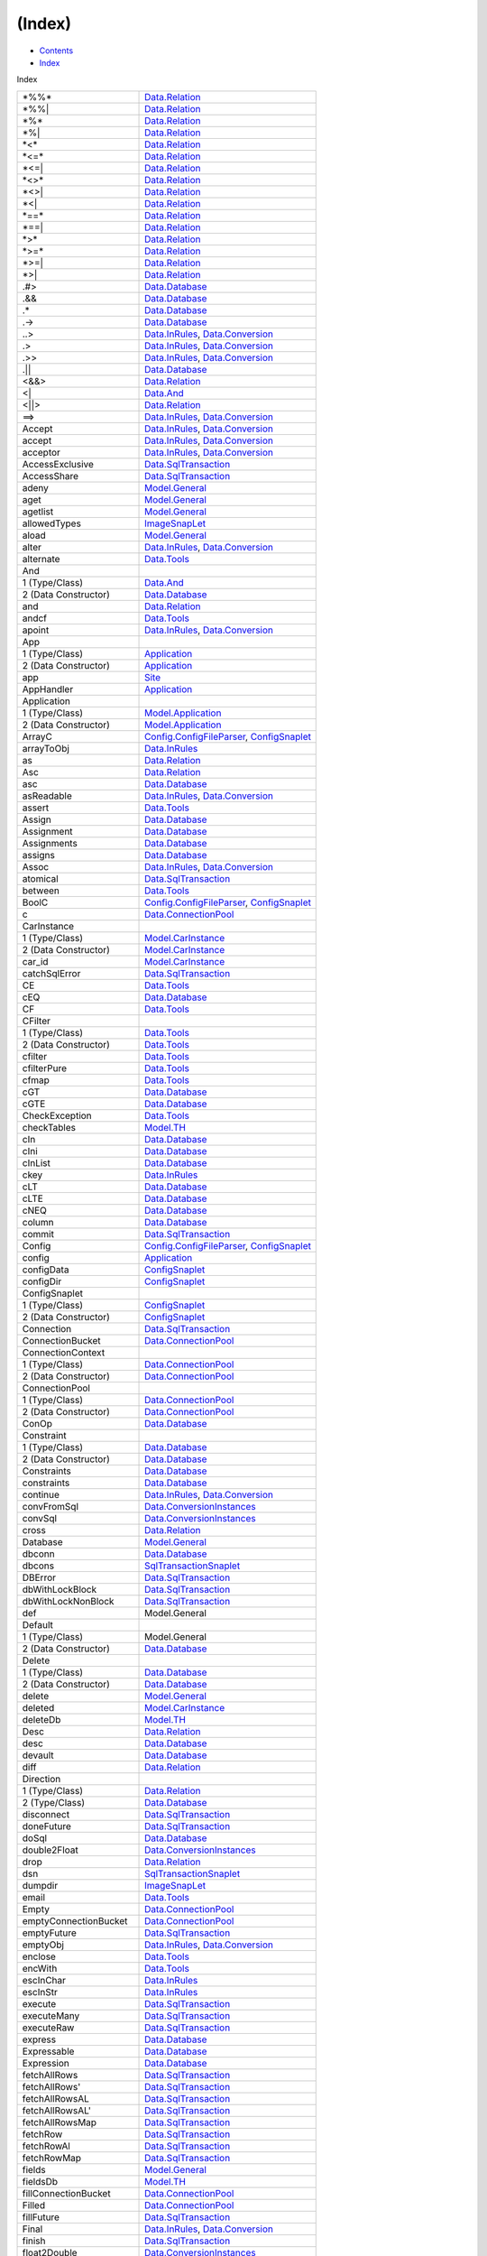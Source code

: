 =======
(Index)
=======

-  `Contents <index.html>`__
-  `Index <doc-index.html>`__

 

Index

+-----------------------------+----------------------------------------------------------------------------------------------------------------------------+
| \*%%\*                      | `Data.Relation <Data-Relation.html#v:-42--37--37--42->`__                                                                  |
+-----------------------------+----------------------------------------------------------------------------------------------------------------------------+
| \*%%\|                      | `Data.Relation <Data-Relation.html#v:-42--37--37--124->`__                                                                 |
+-----------------------------+----------------------------------------------------------------------------------------------------------------------------+
| \*%\*                       | `Data.Relation <Data-Relation.html#v:-42--37--42->`__                                                                      |
+-----------------------------+----------------------------------------------------------------------------------------------------------------------------+
| \*%\|                       | `Data.Relation <Data-Relation.html#v:-42--37--124->`__                                                                     |
+-----------------------------+----------------------------------------------------------------------------------------------------------------------------+
| \*<\*                       | `Data.Relation <Data-Relation.html#v:-42--60--42->`__                                                                      |
+-----------------------------+----------------------------------------------------------------------------------------------------------------------------+
| \*<=\*                      | `Data.Relation <Data-Relation.html#v:-42--60--61--42->`__                                                                  |
+-----------------------------+----------------------------------------------------------------------------------------------------------------------------+
| \*<=\|                      | `Data.Relation <Data-Relation.html#v:-42--60--61--124->`__                                                                 |
+-----------------------------+----------------------------------------------------------------------------------------------------------------------------+
| \*<>\*                      | `Data.Relation <Data-Relation.html#v:-42--60--62--42->`__                                                                  |
+-----------------------------+----------------------------------------------------------------------------------------------------------------------------+
| \*<>\|                      | `Data.Relation <Data-Relation.html#v:-42--60--62--124->`__                                                                 |
+-----------------------------+----------------------------------------------------------------------------------------------------------------------------+
| \*<\|                       | `Data.Relation <Data-Relation.html#v:-42--60--124->`__                                                                     |
+-----------------------------+----------------------------------------------------------------------------------------------------------------------------+
| \*==\*                      | `Data.Relation <Data-Relation.html#v:-42--61--61--42->`__                                                                  |
+-----------------------------+----------------------------------------------------------------------------------------------------------------------------+
| \*==\|                      | `Data.Relation <Data-Relation.html#v:-42--61--61--124->`__                                                                 |
+-----------------------------+----------------------------------------------------------------------------------------------------------------------------+
| \*>\*                       | `Data.Relation <Data-Relation.html#v:-42--62--42->`__                                                                      |
+-----------------------------+----------------------------------------------------------------------------------------------------------------------------+
| \*>=\*                      | `Data.Relation <Data-Relation.html#v:-42--62--61--42->`__                                                                  |
+-----------------------------+----------------------------------------------------------------------------------------------------------------------------+
| \*>=\|                      | `Data.Relation <Data-Relation.html#v:-42--62--61--124->`__                                                                 |
+-----------------------------+----------------------------------------------------------------------------------------------------------------------------+
| \*>\|                       | `Data.Relation <Data-Relation.html#v:-42--62--124->`__                                                                     |
+-----------------------------+----------------------------------------------------------------------------------------------------------------------------+
| .#>                         | `Data.Database <Data-Database.html#v:.-35--62->`__                                                                         |
+-----------------------------+----------------------------------------------------------------------------------------------------------------------------+
| .&&                         | `Data.Database <Data-Database.html#v:.-38--38->`__                                                                         |
+-----------------------------+----------------------------------------------------------------------------------------------------------------------------+
| .\*                         | `Data.Database <Data-Database.html#v:.-42->`__                                                                             |
+-----------------------------+----------------------------------------------------------------------------------------------------------------------------+
| .->                         | `Data.Database <Data-Database.html#v:.-45--62->`__                                                                         |
+-----------------------------+----------------------------------------------------------------------------------------------------------------------------+
| ..>                         | `Data.InRules <Data-InRules.html#v:..-62->`__, `Data.Conversion <Data-Conversion.html#v:..-62->`__                         |
+-----------------------------+----------------------------------------------------------------------------------------------------------------------------+
| .>                          | `Data.InRules <Data-InRules.html#v:.-62->`__, `Data.Conversion <Data-Conversion.html#v:.-62->`__                           |
+-----------------------------+----------------------------------------------------------------------------------------------------------------------------+
| .>>                         | `Data.InRules <Data-InRules.html#v:.-62--62->`__, `Data.Conversion <Data-Conversion.html#v:.-62--62->`__                   |
+-----------------------------+----------------------------------------------------------------------------------------------------------------------------+
| .\|\|                       | `Data.Database <Data-Database.html#v:.-124--124->`__                                                                       |
+-----------------------------+----------------------------------------------------------------------------------------------------------------------------+
| <&&>                        | `Data.Relation <Data-Relation.html#v:-60--38--38--62->`__                                                                  |
+-----------------------------+----------------------------------------------------------------------------------------------------------------------------+
| <\|                         | `Data.And <Data-And.html#v:-60--124->`__                                                                                   |
+-----------------------------+----------------------------------------------------------------------------------------------------------------------------+
| <\|\|>                      | `Data.Relation <Data-Relation.html#v:-60--124--124--62->`__                                                                |
+-----------------------------+----------------------------------------------------------------------------------------------------------------------------+
| ==>                         | `Data.InRules <Data-InRules.html#v:-61--61--62->`__, `Data.Conversion <Data-Conversion.html#v:-61--61--62->`__             |
+-----------------------------+----------------------------------------------------------------------------------------------------------------------------+
| Accept                      | `Data.InRules <Data-InRules.html#v:Accept>`__, `Data.Conversion <Data-Conversion.html#v:Accept>`__                         |
+-----------------------------+----------------------------------------------------------------------------------------------------------------------------+
| accept                      | `Data.InRules <Data-InRules.html#v:accept>`__, `Data.Conversion <Data-Conversion.html#v:accept>`__                         |
+-----------------------------+----------------------------------------------------------------------------------------------------------------------------+
| acceptor                    | `Data.InRules <Data-InRules.html#v:acceptor>`__, `Data.Conversion <Data-Conversion.html#v:acceptor>`__                     |
+-----------------------------+----------------------------------------------------------------------------------------------------------------------------+
| AccessExclusive             | `Data.SqlTransaction <Data-SqlTransaction.html#v:AccessExclusive>`__                                                       |
+-----------------------------+----------------------------------------------------------------------------------------------------------------------------+
| AccessShare                 | `Data.SqlTransaction <Data-SqlTransaction.html#v:AccessShare>`__                                                           |
+-----------------------------+----------------------------------------------------------------------------------------------------------------------------+
| adeny                       | `Model.General <Model-General.html#v:adeny>`__                                                                             |
+-----------------------------+----------------------------------------------------------------------------------------------------------------------------+
| aget                        | `Model.General <Model-General.html#v:aget>`__                                                                              |
+-----------------------------+----------------------------------------------------------------------------------------------------------------------------+
| agetlist                    | `Model.General <Model-General.html#v:agetlist>`__                                                                          |
+-----------------------------+----------------------------------------------------------------------------------------------------------------------------+
| allowedTypes                | `ImageSnapLet <ImageSnapLet.html#v:allowedTypes>`__                                                                        |
+-----------------------------+----------------------------------------------------------------------------------------------------------------------------+
| aload                       | `Model.General <Model-General.html#v:aload>`__                                                                             |
+-----------------------------+----------------------------------------------------------------------------------------------------------------------------+
| alter                       | `Data.InRules <Data-InRules.html#v:alter>`__, `Data.Conversion <Data-Conversion.html#v:alter>`__                           |
+-----------------------------+----------------------------------------------------------------------------------------------------------------------------+
| alternate                   | `Data.Tools <Data-Tools.html#v:alternate>`__                                                                               |
+-----------------------------+----------------------------------------------------------------------------------------------------------------------------+
| And                         |                                                                                                                            |
+-----------------------------+----------------------------------------------------------------------------------------------------------------------------+
| 1 (Type/Class)              | `Data.And <Data-And.html#t:And>`__                                                                                         |
+-----------------------------+----------------------------------------------------------------------------------------------------------------------------+
| 2 (Data Constructor)        | `Data.Database <Data-Database.html#v:And>`__                                                                               |
+-----------------------------+----------------------------------------------------------------------------------------------------------------------------+
| and                         | `Data.Relation <Data-Relation.html#v:and>`__                                                                               |
+-----------------------------+----------------------------------------------------------------------------------------------------------------------------+
| andcf                       | `Data.Tools <Data-Tools.html#v:andcf>`__                                                                                   |
+-----------------------------+----------------------------------------------------------------------------------------------------------------------------+
| apoint                      | `Data.InRules <Data-InRules.html#v:apoint>`__, `Data.Conversion <Data-Conversion.html#v:apoint>`__                         |
+-----------------------------+----------------------------------------------------------------------------------------------------------------------------+
| App                         |                                                                                                                            |
+-----------------------------+----------------------------------------------------------------------------------------------------------------------------+
| 1 (Type/Class)              | `Application <Application.html#t:App>`__                                                                                   |
+-----------------------------+----------------------------------------------------------------------------------------------------------------------------+
| 2 (Data Constructor)        | `Application <Application.html#v:App>`__                                                                                   |
+-----------------------------+----------------------------------------------------------------------------------------------------------------------------+
| app                         | `Site <Site.html#v:app>`__                                                                                                 |
+-----------------------------+----------------------------------------------------------------------------------------------------------------------------+
| AppHandler                  | `Application <Application.html#t:AppHandler>`__                                                                            |
+-----------------------------+----------------------------------------------------------------------------------------------------------------------------+
| Application                 |                                                                                                                            |
+-----------------------------+----------------------------------------------------------------------------------------------------------------------------+
| 1 (Type/Class)              | `Model.Application <Model-Application.html#t:Application>`__                                                               |
+-----------------------------+----------------------------------------------------------------------------------------------------------------------------+
| 2 (Data Constructor)        | `Model.Application <Model-Application.html#v:Application>`__                                                               |
+-----------------------------+----------------------------------------------------------------------------------------------------------------------------+
| ArrayC                      | `Config.ConfigFileParser <Config-ConfigFileParser.html#v:ArrayC>`__, `ConfigSnaplet <ConfigSnaplet.html#v:ArrayC>`__       |
+-----------------------------+----------------------------------------------------------------------------------------------------------------------------+
| arrayToObj                  | `Data.InRules <Data-InRules.html#v:arrayToObj>`__                                                                          |
+-----------------------------+----------------------------------------------------------------------------------------------------------------------------+
| as                          | `Data.Relation <Data-Relation.html#v:as>`__                                                                                |
+-----------------------------+----------------------------------------------------------------------------------------------------------------------------+
| Asc                         | `Data.Relation <Data-Relation.html#v:Asc>`__                                                                               |
+-----------------------------+----------------------------------------------------------------------------------------------------------------------------+
| asc                         | `Data.Database <Data-Database.html#v:asc>`__                                                                               |
+-----------------------------+----------------------------------------------------------------------------------------------------------------------------+
| asReadable                  | `Data.InRules <Data-InRules.html#v:asReadable>`__, `Data.Conversion <Data-Conversion.html#v:asReadable>`__                 |
+-----------------------------+----------------------------------------------------------------------------------------------------------------------------+
| assert                      | `Data.Tools <Data-Tools.html#v:assert>`__                                                                                  |
+-----------------------------+----------------------------------------------------------------------------------------------------------------------------+
| Assign                      | `Data.Database <Data-Database.html#v:Assign>`__                                                                            |
+-----------------------------+----------------------------------------------------------------------------------------------------------------------------+
| Assignment                  | `Data.Database <Data-Database.html#t:Assignment>`__                                                                        |
+-----------------------------+----------------------------------------------------------------------------------------------------------------------------+
| Assignments                 | `Data.Database <Data-Database.html#t:Assignments>`__                                                                       |
+-----------------------------+----------------------------------------------------------------------------------------------------------------------------+
| assigns                     | `Data.Database <Data-Database.html#v:assigns>`__                                                                           |
+-----------------------------+----------------------------------------------------------------------------------------------------------------------------+
| Assoc                       | `Data.InRules <Data-InRules.html#v:Assoc>`__, `Data.Conversion <Data-Conversion.html#v:Assoc>`__                           |
+-----------------------------+----------------------------------------------------------------------------------------------------------------------------+
| atomical                    | `Data.SqlTransaction <Data-SqlTransaction.html#v:atomical>`__                                                              |
+-----------------------------+----------------------------------------------------------------------------------------------------------------------------+
| between                     | `Data.Tools <Data-Tools.html#v:between>`__                                                                                 |
+-----------------------------+----------------------------------------------------------------------------------------------------------------------------+
| BoolC                       | `Config.ConfigFileParser <Config-ConfigFileParser.html#v:BoolC>`__, `ConfigSnaplet <ConfigSnaplet.html#v:BoolC>`__         |
+-----------------------------+----------------------------------------------------------------------------------------------------------------------------+
| c                           | `Data.ConnectionPool <Data-ConnectionPool.html#v:c>`__                                                                     |
+-----------------------------+----------------------------------------------------------------------------------------------------------------------------+
| CarInstance                 |                                                                                                                            |
+-----------------------------+----------------------------------------------------------------------------------------------------------------------------+
| 1 (Type/Class)              | `Model.CarInstance <Model-CarInstance.html#t:CarInstance>`__                                                               |
+-----------------------------+----------------------------------------------------------------------------------------------------------------------------+
| 2 (Data Constructor)        | `Model.CarInstance <Model-CarInstance.html#v:CarInstance>`__                                                               |
+-----------------------------+----------------------------------------------------------------------------------------------------------------------------+
| car\_id                     | `Model.CarInstance <Model-CarInstance.html#v:car_id>`__                                                                    |
+-----------------------------+----------------------------------------------------------------------------------------------------------------------------+
| catchSqlError               | `Data.SqlTransaction <Data-SqlTransaction.html#v:catchSqlError>`__                                                         |
+-----------------------------+----------------------------------------------------------------------------------------------------------------------------+
| CE                          | `Data.Tools <Data-Tools.html#v:CE>`__                                                                                      |
+-----------------------------+----------------------------------------------------------------------------------------------------------------------------+
| cEQ                         | `Data.Database <Data-Database.html#v:cEQ>`__                                                                               |
+-----------------------------+----------------------------------------------------------------------------------------------------------------------------+
| CF                          | `Data.Tools <Data-Tools.html#v:CF>`__                                                                                      |
+-----------------------------+----------------------------------------------------------------------------------------------------------------------------+
| CFilter                     |                                                                                                                            |
+-----------------------------+----------------------------------------------------------------------------------------------------------------------------+
| 1 (Type/Class)              | `Data.Tools <Data-Tools.html#t:CFilter>`__                                                                                 |
+-----------------------------+----------------------------------------------------------------------------------------------------------------------------+
| 2 (Data Constructor)        | `Data.Tools <Data-Tools.html#v:CFilter>`__                                                                                 |
+-----------------------------+----------------------------------------------------------------------------------------------------------------------------+
| cfilter                     | `Data.Tools <Data-Tools.html#v:cfilter>`__                                                                                 |
+-----------------------------+----------------------------------------------------------------------------------------------------------------------------+
| cfilterPure                 | `Data.Tools <Data-Tools.html#v:cfilterPure>`__                                                                             |
+-----------------------------+----------------------------------------------------------------------------------------------------------------------------+
| cfmap                       | `Data.Tools <Data-Tools.html#v:cfmap>`__                                                                                   |
+-----------------------------+----------------------------------------------------------------------------------------------------------------------------+
| cGT                         | `Data.Database <Data-Database.html#v:cGT>`__                                                                               |
+-----------------------------+----------------------------------------------------------------------------------------------------------------------------+
| cGTE                        | `Data.Database <Data-Database.html#v:cGTE>`__                                                                              |
+-----------------------------+----------------------------------------------------------------------------------------------------------------------------+
| CheckException              | `Data.Tools <Data-Tools.html#t:CheckException>`__                                                                          |
+-----------------------------+----------------------------------------------------------------------------------------------------------------------------+
| checkTables                 | `Model.TH <Model-TH.html#v:checkTables>`__                                                                                 |
+-----------------------------+----------------------------------------------------------------------------------------------------------------------------+
| cIn                         | `Data.Database <Data-Database.html#v:cIn>`__                                                                               |
+-----------------------------+----------------------------------------------------------------------------------------------------------------------------+
| cIni                        | `Data.Database <Data-Database.html#v:cIni>`__                                                                              |
+-----------------------------+----------------------------------------------------------------------------------------------------------------------------+
| cInList                     | `Data.Database <Data-Database.html#v:cInList>`__                                                                           |
+-----------------------------+----------------------------------------------------------------------------------------------------------------------------+
| ckey                        | `Data.InRules <Data-InRules.html#v:ckey>`__                                                                                |
+-----------------------------+----------------------------------------------------------------------------------------------------------------------------+
| cLT                         | `Data.Database <Data-Database.html#v:cLT>`__                                                                               |
+-----------------------------+----------------------------------------------------------------------------------------------------------------------------+
| cLTE                        | `Data.Database <Data-Database.html#v:cLTE>`__                                                                              |
+-----------------------------+----------------------------------------------------------------------------------------------------------------------------+
| cNEQ                        | `Data.Database <Data-Database.html#v:cNEQ>`__                                                                              |
+-----------------------------+----------------------------------------------------------------------------------------------------------------------------+
| column                      | `Data.Database <Data-Database.html#v:column>`__                                                                            |
+-----------------------------+----------------------------------------------------------------------------------------------------------------------------+
| commit                      | `Data.SqlTransaction <Data-SqlTransaction.html#v:commit>`__                                                                |
+-----------------------------+----------------------------------------------------------------------------------------------------------------------------+
| Config                      | `Config.ConfigFileParser <Config-ConfigFileParser.html#t:Config>`__, `ConfigSnaplet <ConfigSnaplet.html#t:Config>`__       |
+-----------------------------+----------------------------------------------------------------------------------------------------------------------------+
| config                      | `Application <Application.html#v:config>`__                                                                                |
+-----------------------------+----------------------------------------------------------------------------------------------------------------------------+
| configData                  | `ConfigSnaplet <ConfigSnaplet.html#v:configData>`__                                                                        |
+-----------------------------+----------------------------------------------------------------------------------------------------------------------------+
| configDir                   | `ConfigSnaplet <ConfigSnaplet.html#v:configDir>`__                                                                         |
+-----------------------------+----------------------------------------------------------------------------------------------------------------------------+
| ConfigSnaplet               |                                                                                                                            |
+-----------------------------+----------------------------------------------------------------------------------------------------------------------------+
| 1 (Type/Class)              | `ConfigSnaplet <ConfigSnaplet.html#t:ConfigSnaplet>`__                                                                     |
+-----------------------------+----------------------------------------------------------------------------------------------------------------------------+
| 2 (Data Constructor)        | `ConfigSnaplet <ConfigSnaplet.html#v:ConfigSnaplet>`__                                                                     |
+-----------------------------+----------------------------------------------------------------------------------------------------------------------------+
| Connection                  | `Data.SqlTransaction <Data-SqlTransaction.html#t:Connection>`__                                                            |
+-----------------------------+----------------------------------------------------------------------------------------------------------------------------+
| ConnectionBucket            | `Data.ConnectionPool <Data-ConnectionPool.html#t:ConnectionBucket>`__                                                      |
+-----------------------------+----------------------------------------------------------------------------------------------------------------------------+
| ConnectionContext           |                                                                                                                            |
+-----------------------------+----------------------------------------------------------------------------------------------------------------------------+
| 1 (Type/Class)              | `Data.ConnectionPool <Data-ConnectionPool.html#t:ConnectionContext>`__                                                     |
+-----------------------------+----------------------------------------------------------------------------------------------------------------------------+
| 2 (Data Constructor)        | `Data.ConnectionPool <Data-ConnectionPool.html#v:ConnectionContext>`__                                                     |
+-----------------------------+----------------------------------------------------------------------------------------------------------------------------+
| ConnectionPool              |                                                                                                                            |
+-----------------------------+----------------------------------------------------------------------------------------------------------------------------+
| 1 (Type/Class)              | `Data.ConnectionPool <Data-ConnectionPool.html#t:ConnectionPool>`__                                                        |
+-----------------------------+----------------------------------------------------------------------------------------------------------------------------+
| 2 (Data Constructor)        | `Data.ConnectionPool <Data-ConnectionPool.html#v:ConnectionPool>`__                                                        |
+-----------------------------+----------------------------------------------------------------------------------------------------------------------------+
| ConOp                       | `Data.Database <Data-Database.html#t:ConOp>`__                                                                             |
+-----------------------------+----------------------------------------------------------------------------------------------------------------------------+
| Constraint                  |                                                                                                                            |
+-----------------------------+----------------------------------------------------------------------------------------------------------------------------+
| 1 (Type/Class)              | `Data.Database <Data-Database.html#t:Constraint>`__                                                                        |
+-----------------------------+----------------------------------------------------------------------------------------------------------------------------+
| 2 (Data Constructor)        | `Data.Database <Data-Database.html#v:Constraint>`__                                                                        |
+-----------------------------+----------------------------------------------------------------------------------------------------------------------------+
| Constraints                 | `Data.Database <Data-Database.html#t:Constraints>`__                                                                       |
+-----------------------------+----------------------------------------------------------------------------------------------------------------------------+
| constraints                 | `Data.Database <Data-Database.html#v:constraints>`__                                                                       |
+-----------------------------+----------------------------------------------------------------------------------------------------------------------------+
| continue                    | `Data.InRules <Data-InRules.html#v:continue>`__, `Data.Conversion <Data-Conversion.html#v:continue>`__                     |
+-----------------------------+----------------------------------------------------------------------------------------------------------------------------+
| convFromSql                 | `Data.ConversionInstances <Data-ConversionInstances.html#v:convFromSql>`__                                                 |
+-----------------------------+----------------------------------------------------------------------------------------------------------------------------+
| convSql                     | `Data.ConversionInstances <Data-ConversionInstances.html#v:convSql>`__                                                     |
+-----------------------------+----------------------------------------------------------------------------------------------------------------------------+
| cross                       | `Data.Relation <Data-Relation.html#v:cross>`__                                                                             |
+-----------------------------+----------------------------------------------------------------------------------------------------------------------------+
| Database                    | `Model.General <Model-General.html#t:Database>`__                                                                          |
+-----------------------------+----------------------------------------------------------------------------------------------------------------------------+
| dbconn                      | `Data.Database <Data-Database.html#v:dbconn>`__                                                                            |
+-----------------------------+----------------------------------------------------------------------------------------------------------------------------+
| dbcons                      | `SqlTransactionSnaplet <SqlTransactionSnaplet.html#v:dbcons>`__                                                            |
+-----------------------------+----------------------------------------------------------------------------------------------------------------------------+
| DBError                     | `Data.SqlTransaction <Data-SqlTransaction.html#v:DBError>`__                                                               |
+-----------------------------+----------------------------------------------------------------------------------------------------------------------------+
| dbWithLockBlock             | `Data.SqlTransaction <Data-SqlTransaction.html#v:dbWithLockBlock>`__                                                       |
+-----------------------------+----------------------------------------------------------------------------------------------------------------------------+
| dbWithLockNonBlock          | `Data.SqlTransaction <Data-SqlTransaction.html#v:dbWithLockNonBlock>`__                                                    |
+-----------------------------+----------------------------------------------------------------------------------------------------------------------------+
| def                         | Model.General                                                                                                              |
+-----------------------------+----------------------------------------------------------------------------------------------------------------------------+
| Default                     |                                                                                                                            |
+-----------------------------+----------------------------------------------------------------------------------------------------------------------------+
| 1 (Type/Class)              | Model.General                                                                                                              |
+-----------------------------+----------------------------------------------------------------------------------------------------------------------------+
| 2 (Data Constructor)        | `Data.Database <Data-Database.html#v:Default>`__                                                                           |
+-----------------------------+----------------------------------------------------------------------------------------------------------------------------+
| Delete                      |                                                                                                                            |
+-----------------------------+----------------------------------------------------------------------------------------------------------------------------+
| 1 (Type/Class)              | `Data.Database <Data-Database.html#t:Delete>`__                                                                            |
+-----------------------------+----------------------------------------------------------------------------------------------------------------------------+
| 2 (Data Constructor)        | `Data.Database <Data-Database.html#v:Delete>`__                                                                            |
+-----------------------------+----------------------------------------------------------------------------------------------------------------------------+
| delete                      | `Model.General <Model-General.html#v:delete>`__                                                                            |
+-----------------------------+----------------------------------------------------------------------------------------------------------------------------+
| deleted                     | `Model.CarInstance <Model-CarInstance.html#v:deleted>`__                                                                   |
+-----------------------------+----------------------------------------------------------------------------------------------------------------------------+
| deleteDb                    | `Model.TH <Model-TH.html#v:deleteDb>`__                                                                                    |
+-----------------------------+----------------------------------------------------------------------------------------------------------------------------+
| Desc                        | `Data.Relation <Data-Relation.html#v:Desc>`__                                                                              |
+-----------------------------+----------------------------------------------------------------------------------------------------------------------------+
| desc                        | `Data.Database <Data-Database.html#v:desc>`__                                                                              |
+-----------------------------+----------------------------------------------------------------------------------------------------------------------------+
| devault                     | `Data.Database <Data-Database.html#v:devault>`__                                                                           |
+-----------------------------+----------------------------------------------------------------------------------------------------------------------------+
| diff                        | `Data.Relation <Data-Relation.html#v:diff>`__                                                                              |
+-----------------------------+----------------------------------------------------------------------------------------------------------------------------+
| Direction                   |                                                                                                                            |
+-----------------------------+----------------------------------------------------------------------------------------------------------------------------+
| 1 (Type/Class)              | `Data.Relation <Data-Relation.html#t:Direction>`__                                                                         |
+-----------------------------+----------------------------------------------------------------------------------------------------------------------------+
| 2 (Type/Class)              | `Data.Database <Data-Database.html#t:Direction>`__                                                                         |
+-----------------------------+----------------------------------------------------------------------------------------------------------------------------+
| disconnect                  | `Data.SqlTransaction <Data-SqlTransaction.html#v:disconnect>`__                                                            |
+-----------------------------+----------------------------------------------------------------------------------------------------------------------------+
| doneFuture                  | `Data.SqlTransaction <Data-SqlTransaction.html#v:doneFuture>`__                                                            |
+-----------------------------+----------------------------------------------------------------------------------------------------------------------------+
| doSql                       | `Data.Database <Data-Database.html#v:doSql>`__                                                                             |
+-----------------------------+----------------------------------------------------------------------------------------------------------------------------+
| double2Float                | `Data.ConversionInstances <Data-ConversionInstances.html#v:double2Float>`__                                                |
+-----------------------------+----------------------------------------------------------------------------------------------------------------------------+
| drop                        | `Data.Relation <Data-Relation.html#v:drop>`__                                                                              |
+-----------------------------+----------------------------------------------------------------------------------------------------------------------------+
| dsn                         | `SqlTransactionSnaplet <SqlTransactionSnaplet.html#v:dsn>`__                                                               |
+-----------------------------+----------------------------------------------------------------------------------------------------------------------------+
| dumpdir                     | `ImageSnapLet <ImageSnapLet.html#v:dumpdir>`__                                                                             |
+-----------------------------+----------------------------------------------------------------------------------------------------------------------------+
| email                       | `Data.Tools <Data-Tools.html#v:email>`__                                                                                   |
+-----------------------------+----------------------------------------------------------------------------------------------------------------------------+
| Empty                       | `Data.ConnectionPool <Data-ConnectionPool.html#v:Empty>`__                                                                 |
+-----------------------------+----------------------------------------------------------------------------------------------------------------------------+
| emptyConnectionBucket       | `Data.ConnectionPool <Data-ConnectionPool.html#v:emptyConnectionBucket>`__                                                 |
+-----------------------------+----------------------------------------------------------------------------------------------------------------------------+
| emptyFuture                 | `Data.SqlTransaction <Data-SqlTransaction.html#v:emptyFuture>`__                                                           |
+-----------------------------+----------------------------------------------------------------------------------------------------------------------------+
| emptyObj                    | `Data.InRules <Data-InRules.html#v:emptyObj>`__, `Data.Conversion <Data-Conversion.html#v:emptyObj>`__                     |
+-----------------------------+----------------------------------------------------------------------------------------------------------------------------+
| enclose                     | `Data.Tools <Data-Tools.html#v:enclose>`__                                                                                 |
+-----------------------------+----------------------------------------------------------------------------------------------------------------------------+
| encWith                     | `Data.Tools <Data-Tools.html#v:encWith>`__                                                                                 |
+-----------------------------+----------------------------------------------------------------------------------------------------------------------------+
| escInChar                   | `Data.InRules <Data-InRules.html#v:escInChar>`__                                                                           |
+-----------------------------+----------------------------------------------------------------------------------------------------------------------------+
| escInStr                    | `Data.InRules <Data-InRules.html#v:escInStr>`__                                                                            |
+-----------------------------+----------------------------------------------------------------------------------------------------------------------------+
| execute                     | `Data.SqlTransaction <Data-SqlTransaction.html#v:execute>`__                                                               |
+-----------------------------+----------------------------------------------------------------------------------------------------------------------------+
| executeMany                 | `Data.SqlTransaction <Data-SqlTransaction.html#v:executeMany>`__                                                           |
+-----------------------------+----------------------------------------------------------------------------------------------------------------------------+
| executeRaw                  | `Data.SqlTransaction <Data-SqlTransaction.html#v:executeRaw>`__                                                            |
+-----------------------------+----------------------------------------------------------------------------------------------------------------------------+
| express                     | `Data.Database <Data-Database.html#v:express>`__                                                                           |
+-----------------------------+----------------------------------------------------------------------------------------------------------------------------+
| Expressable                 | `Data.Database <Data-Database.html#t:Expressable>`__                                                                       |
+-----------------------------+----------------------------------------------------------------------------------------------------------------------------+
| Expression                  | `Data.Database <Data-Database.html#t:Expression>`__                                                                        |
+-----------------------------+----------------------------------------------------------------------------------------------------------------------------+
| fetchAllRows                | `Data.SqlTransaction <Data-SqlTransaction.html#v:fetchAllRows>`__                                                          |
+-----------------------------+----------------------------------------------------------------------------------------------------------------------------+
| fetchAllRows'               | `Data.SqlTransaction <Data-SqlTransaction.html#v:fetchAllRows-39->`__                                                      |
+-----------------------------+----------------------------------------------------------------------------------------------------------------------------+
| fetchAllRowsAL              | `Data.SqlTransaction <Data-SqlTransaction.html#v:fetchAllRowsAL>`__                                                        |
+-----------------------------+----------------------------------------------------------------------------------------------------------------------------+
| fetchAllRowsAL'             | `Data.SqlTransaction <Data-SqlTransaction.html#v:fetchAllRowsAL-39->`__                                                    |
+-----------------------------+----------------------------------------------------------------------------------------------------------------------------+
| fetchAllRowsMap             | `Data.SqlTransaction <Data-SqlTransaction.html#v:fetchAllRowsMap>`__                                                       |
+-----------------------------+----------------------------------------------------------------------------------------------------------------------------+
| fetchRow                    | `Data.SqlTransaction <Data-SqlTransaction.html#v:fetchRow>`__                                                              |
+-----------------------------+----------------------------------------------------------------------------------------------------------------------------+
| fetchRowAl                  | `Data.SqlTransaction <Data-SqlTransaction.html#v:fetchRowAl>`__                                                            |
+-----------------------------+----------------------------------------------------------------------------------------------------------------------------+
| fetchRowMap                 | `Data.SqlTransaction <Data-SqlTransaction.html#v:fetchRowMap>`__                                                           |
+-----------------------------+----------------------------------------------------------------------------------------------------------------------------+
| fields                      | `Model.General <Model-General.html#v:fields>`__                                                                            |
+-----------------------------+----------------------------------------------------------------------------------------------------------------------------+
| fieldsDb                    | `Model.TH <Model-TH.html#v:fieldsDb>`__                                                                                    |
+-----------------------------+----------------------------------------------------------------------------------------------------------------------------+
| fillConnectionBucket        | `Data.ConnectionPool <Data-ConnectionPool.html#v:fillConnectionBucket>`__                                                  |
+-----------------------------+----------------------------------------------------------------------------------------------------------------------------+
| Filled                      | `Data.ConnectionPool <Data-ConnectionPool.html#v:Filled>`__                                                                |
+-----------------------------+----------------------------------------------------------------------------------------------------------------------------+
| fillFuture                  | `Data.SqlTransaction <Data-SqlTransaction.html#v:fillFuture>`__                                                            |
+-----------------------------+----------------------------------------------------------------------------------------------------------------------------+
| Final                       | `Data.InRules <Data-InRules.html#v:Final>`__, `Data.Conversion <Data-Conversion.html#v:Final>`__                           |
+-----------------------------+----------------------------------------------------------------------------------------------------------------------------+
| finish                      | `Data.SqlTransaction <Data-SqlTransaction.html#v:finish>`__                                                                |
+-----------------------------+----------------------------------------------------------------------------------------------------------------------------+
| float2Double                | `Data.ConversionInstances <Data-ConversionInstances.html#v:float2Double>`__                                                |
+-----------------------------+----------------------------------------------------------------------------------------------------------------------------+
| FloatC                      | `Config.ConfigFileParser <Config-ConfigFileParser.html#v:FloatC>`__, `ConfigSnaplet <ConfigSnaplet.html#v:FloatC>`__       |
+-----------------------------+----------------------------------------------------------------------------------------------------------------------------+
| forkSqlTransaction          | `Data.SqlTransaction <Data-SqlTransaction.html#v:forkSqlTransaction>`__                                                    |
+-----------------------------+----------------------------------------------------------------------------------------------------------------------------+
| frmHashMap                  | `Model.TH <Model-TH.html#v:frmHashMap>`__                                                                                  |
+-----------------------------+----------------------------------------------------------------------------------------------------------------------------+
| frmMap                      | `Model.TH <Model-TH.html#v:frmMap>`__                                                                                      |
+-----------------------------+----------------------------------------------------------------------------------------------------------------------------+
| fromAssoc                   | `Data.Relation <Data-Relation.html#v:fromAssoc>`__                                                                         |
+-----------------------------+----------------------------------------------------------------------------------------------------------------------------+
| fromHashMap                 | `Model.General <Model-General.html#v:fromHashMap>`__                                                                       |
+-----------------------------+----------------------------------------------------------------------------------------------------------------------------+
| FromInRule                  | `Data.InRules <Data-InRules.html#t:FromInRule>`__, `Data.Conversion <Data-Conversion.html#t:FromInRule>`__                 |
+-----------------------------+----------------------------------------------------------------------------------------------------------------------------+
| fromInRule                  | `Data.InRules <Data-InRules.html#v:fromInRule>`__, `Data.Conversion <Data-Conversion.html#v:fromInRule>`__                 |
+-----------------------------+----------------------------------------------------------------------------------------------------------------------------+
| fromList                    |                                                                                                                            |
+-----------------------------+----------------------------------------------------------------------------------------------------------------------------+
| 1 (Function)                | `Data.InRules <Data-InRules.html#v:fromList>`__, `Data.Conversion <Data-Conversion.html#v:fromList>`__                     |
+-----------------------------+----------------------------------------------------------------------------------------------------------------------------+
| 2 (Function)                | `Data.And <Data-And.html#v:fromList>`__                                                                                    |
+-----------------------------+----------------------------------------------------------------------------------------------------------------------------+
| fromMap                     | `Model.General <Model-General.html#v:fromMap>`__                                                                           |
+-----------------------------+----------------------------------------------------------------------------------------------------------------------------+
| garage\_id                  | `Model.CarInstance <Model-CarInstance.html#v:garage_id>`__                                                                 |
+-----------------------------+----------------------------------------------------------------------------------------------------------------------------+
| genAll                      | `Model.TH <Model-TH.html#v:genAll>`__                                                                                      |
+-----------------------------+----------------------------------------------------------------------------------------------------------------------------+
| genAllId                    | `Model.TH <Model-TH.html#v:genAllId>`__                                                                                    |
+-----------------------------+----------------------------------------------------------------------------------------------------------------------------+
| genDatabase                 | `Model.TH <Model-TH.html#v:genDatabase>`__                                                                                 |
+-----------------------------+----------------------------------------------------------------------------------------------------------------------------+
| genDefaultInstance          | `Model.TH <Model-TH.html#v:genDefaultInstance>`__                                                                          |
+-----------------------------+----------------------------------------------------------------------------------------------------------------------------+
| genDependenciesUpdate       | `Model.TH <Model-TH.html#v:genDependenciesUpdate>`__                                                                       |
+-----------------------------+----------------------------------------------------------------------------------------------------------------------------+
| genInstance                 | `Model.TH <Model-TH.html#v:genInstance>`__                                                                                 |
+-----------------------------+----------------------------------------------------------------------------------------------------------------------------+
| genInstanceFromInRule       | `Model.TH <Model-TH.html#v:genInstanceFromInRule>`__                                                                       |
+-----------------------------+----------------------------------------------------------------------------------------------------------------------------+
| genInstanceFromJSON         | `Model.TH <Model-TH.html#v:genInstanceFromJSON>`__                                                                         |
+-----------------------------+----------------------------------------------------------------------------------------------------------------------------+
| genInstanceToInRule         | `Model.TH <Model-TH.html#v:genInstanceToInRule>`__                                                                         |
+-----------------------------+----------------------------------------------------------------------------------------------------------------------------+
| genInstanceToJSON           | `Model.TH <Model-TH.html#v:genInstanceToJSON>`__                                                                           |
+-----------------------------+----------------------------------------------------------------------------------------------------------------------------+
| genMapableRecord            | `Model.TH <Model-TH.html#v:genMapableRecord>`__                                                                            |
+-----------------------------+----------------------------------------------------------------------------------------------------------------------------+
| genRecord                   | `Model.TH <Model-TH.html#v:genRecord>`__                                                                                   |
+-----------------------------+----------------------------------------------------------------------------------------------------------------------------+
| genRelation                 | `Model.TH <Model-TH.html#v:genRelation>`__                                                                                 |
+-----------------------------+----------------------------------------------------------------------------------------------------------------------------+
| genRelationSchema           | `Model.TH <Model-TH.html#v:genRelationSchema>`__                                                                           |
+-----------------------------+----------------------------------------------------------------------------------------------------------------------------+
| geometry                    | `Data.Database <Data-Database.html#v:geometry>`__                                                                          |
+-----------------------------+----------------------------------------------------------------------------------------------------------------------------+
| get                         | `Data.SqlTransaction <Data-SqlTransaction.html#v:get>`__                                                                   |
+-----------------------------+----------------------------------------------------------------------------------------------------------------------------+
| getAnyColumn                | `Model.TH <Model-TH.html#v:getAnyColumn>`__                                                                                |
+-----------------------------+----------------------------------------------------------------------------------------------------------------------------+
| getAssoc                    | `Data.Relation <Data-Relation.html#v:getAssoc>`__                                                                          |
+-----------------------------+----------------------------------------------------------------------------------------------------------------------------+
| getConnection               | `Data.ConnectionPool <Data-ConnectionPool.html#v:getConnection>`__                                                         |
+-----------------------------+----------------------------------------------------------------------------------------------------------------------------+
| getDatabase                 | `SqlTransactionSnaplet <SqlTransactionSnaplet.html#v:getDatabase>`__                                                       |
+-----------------------------+----------------------------------------------------------------------------------------------------------------------------+
| getLock                     | `LockSnaplet <LockSnaplet.html#v:getLock>`__                                                                               |
+-----------------------------+----------------------------------------------------------------------------------------------------------------------------+
| getResult                   | `Data.Relation <Data-Relation.html#v:getResult>`__                                                                         |
+-----------------------------+----------------------------------------------------------------------------------------------------------------------------+
| getServDir                  | `ImageSnapLet <ImageSnapLet.html#v:getServDir>`__                                                                          |
+-----------------------------+----------------------------------------------------------------------------------------------------------------------------+
| getUser                     | `Data.SqlTransaction <Data-SqlTransaction.html#v:getUser>`__                                                               |
+-----------------------------+----------------------------------------------------------------------------------------------------------------------------+
| happyTest                   | `Data.ConnectionPool <Data-ConnectionPool.html#v:happyTest>`__                                                             |
+-----------------------------+----------------------------------------------------------------------------------------------------------------------------+
| heist                       | `Application <Application.html#v:heist>`__                                                                                 |
+-----------------------------+----------------------------------------------------------------------------------------------------------------------------+
| hempty                      | `Model.TH <Model-TH.html#v:hempty>`__                                                                                      |
+-----------------------------+----------------------------------------------------------------------------------------------------------------------------+
| hfromlist                   | `Model.TH <Model-TH.html#v:hfromlist>`__                                                                                   |
+-----------------------------+----------------------------------------------------------------------------------------------------------------------------+
| hiempty                     | `Model.TH <Model-TH.html#v:hiempty>`__                                                                                     |
+-----------------------------+----------------------------------------------------------------------------------------------------------------------------+
| hmapKeys                    | `Data.InRules <Data-InRules.html#v:hmapKeys>`__, `Data.Conversion <Data-Conversion.html#v:hmapKeys>`__                     |
+-----------------------------+----------------------------------------------------------------------------------------------------------------------------+
| hmapWithKey                 | `Data.InRules <Data-InRules.html#v:hmapWithKey>`__, `Data.Conversion <Data-Conversion.html#v:hmapWithKey>`__               |
+-----------------------------+----------------------------------------------------------------------------------------------------------------------------+
| hmlookup                    | `Model.TH <Model-TH.html#v:hmlookup>`__                                                                                    |
+-----------------------------+----------------------------------------------------------------------------------------------------------------------------+
| HS                          | `Data.Hstore <Data-Hstore.html#v:HS>`__                                                                                    |
+-----------------------------+----------------------------------------------------------------------------------------------------------------------------+
| HStore                      | `Data.Hstore <Data-Hstore.html#t:HStore>`__                                                                                |
+-----------------------------+----------------------------------------------------------------------------------------------------------------------------+
| htsql                       | `Model.General <Model-General.html#v:htsql>`__                                                                             |
+-----------------------------+----------------------------------------------------------------------------------------------------------------------------+
| IC                          | `ImageSnapLet <ImageSnapLet.html#v:IC>`__                                                                                  |
+-----------------------------+----------------------------------------------------------------------------------------------------------------------------+
| IConnection                 | `Data.SqlTransaction <Data-SqlTransaction.html#t:IConnection>`__                                                           |
+-----------------------------+----------------------------------------------------------------------------------------------------------------------------+
| Id                          | `Model.General <Model-General.html#t:Id>`__                                                                                |
+-----------------------------+----------------------------------------------------------------------------------------------------------------------------+
| id                          |                                                                                                                            |
+-----------------------------+----------------------------------------------------------------------------------------------------------------------------+
| 1 (Function)                | `Model.Application <Model-Application.html#v:id>`__                                                                        |
+-----------------------------+----------------------------------------------------------------------------------------------------------------------------+
| 2 (Function)                | `Model.CarInstance <Model-CarInstance.html#v:id>`__                                                                        |
+-----------------------------+----------------------------------------------------------------------------------------------------------------------------+
| 3 (Function)                | `Model.ParameterTable <Model-ParameterTable.html#v:id>`__                                                                  |
+-----------------------------+----------------------------------------------------------------------------------------------------------------------------+
| identity                    | `Data.Relation <Data-Relation.html#v:identity>`__                                                                          |
+-----------------------------+----------------------------------------------------------------------------------------------------------------------------+
| IdentityMonoid              | `Data.InRules <Data-InRules.html#t:IdentityMonoid>`__, `Data.Conversion <Data-Conversion.html#t:IdentityMonoid>`__         |
+-----------------------------+----------------------------------------------------------------------------------------------------------------------------+
| idq                         | `Model.TH <Model-TH.html#v:idq>`__                                                                                         |
+-----------------------------+----------------------------------------------------------------------------------------------------------------------------+
| IM                          | `Data.InRules <Data-InRules.html#v:IM>`__, `Data.Conversion <Data-Conversion.html#v:IM>`__                                 |
+-----------------------------+----------------------------------------------------------------------------------------------------------------------------+
| ImageConfig                 | `ImageSnapLet <ImageSnapLet.html#t:ImageConfig>`__                                                                         |
+-----------------------------+----------------------------------------------------------------------------------------------------------------------------+
| img                         | `Application <Application.html#v:img>`__                                                                                   |
+-----------------------------+----------------------------------------------------------------------------------------------------------------------------+
| immutable                   | `Model.CarInstance <Model-CarInstance.html#v:immutable>`__                                                                 |
+-----------------------------+----------------------------------------------------------------------------------------------------------------------------+
| InArray                     | `Data.InRules <Data-InRules.html#v:InArray>`__, `Data.Conversion <Data-Conversion.html#v:InArray>`__                       |
+-----------------------------+----------------------------------------------------------------------------------------------------------------------------+
| InBool                      | `Data.InRules <Data-InRules.html#v:InBool>`__, `Data.Conversion <Data-Conversion.html#v:InBool>`__                         |
+-----------------------------+----------------------------------------------------------------------------------------------------------------------------+
| InByteString                | `Data.InRules <Data-InRules.html#v:InByteString>`__, `Data.Conversion <Data-Conversion.html#v:InByteString>`__             |
+-----------------------------+----------------------------------------------------------------------------------------------------------------------------+
| Index                       | `Data.InRules <Data-InRules.html#v:Index>`__, `Data.Conversion <Data-Conversion.html#v:Index>`__                           |
+-----------------------------+----------------------------------------------------------------------------------------------------------------------------+
| InDouble                    | `Data.InRules <Data-InRules.html#v:InDouble>`__, `Data.Conversion <Data-Conversion.html#v:InDouble>`__                     |
+-----------------------------+----------------------------------------------------------------------------------------------------------------------------+
| InInteger                   | `Data.InRules <Data-InRules.html#v:InInteger>`__, `Data.Conversion <Data-Conversion.html#v:InInteger>`__                   |
+-----------------------------+----------------------------------------------------------------------------------------------------------------------------+
| initConfig                  | `ConfigSnaplet <ConfigSnaplet.html#v:initConfig>`__                                                                        |
+-----------------------------+----------------------------------------------------------------------------------------------------------------------------+
| initConnectionPool          | `Data.ConnectionPool <Data-ConnectionPool.html#v:initConnectionPool>`__                                                    |
+-----------------------------+----------------------------------------------------------------------------------------------------------------------------+
| initConnectionReclaimer     | `Data.ConnectionPool <Data-ConnectionPool.html#v:initConnectionReclaimer>`__                                               |
+-----------------------------+----------------------------------------------------------------------------------------------------------------------------+
| initImage                   | `ImageSnapLet <ImageSnapLet.html#v:initImage>`__                                                                           |
+-----------------------------+----------------------------------------------------------------------------------------------------------------------------+
| initLock                    | `LockSnaplet <LockSnaplet.html#v:initLock>`__                                                                              |
+-----------------------------+----------------------------------------------------------------------------------------------------------------------------+
| initSqlTransactionSnaplet   | `SqlTransactionSnaplet <SqlTransactionSnaplet.html#v:initSqlTransactionSnaplet>`__                                         |
+-----------------------------+----------------------------------------------------------------------------------------------------------------------------+
| InKey                       | `Data.InRules <Data-InRules.html#t:InKey>`__, `Data.Conversion <Data-Conversion.html#t:InKey>`__                           |
+-----------------------------+----------------------------------------------------------------------------------------------------------------------------+
| InNull                      | `Data.InRules <Data-InRules.html#v:InNull>`__, `Data.Conversion <Data-Conversion.html#v:InNull>`__                         |
+-----------------------------+----------------------------------------------------------------------------------------------------------------------------+
| InNumber                    | `Data.InRules <Data-InRules.html#v:InNumber>`__, `Data.Conversion <Data-Conversion.html#v:InNumber>`__                     |
+-----------------------------+----------------------------------------------------------------------------------------------------------------------------+
| InObject                    | `Data.InRules <Data-InRules.html#v:InObject>`__, `Data.Conversion <Data-Conversion.html#v:InObject>`__                     |
+-----------------------------+----------------------------------------------------------------------------------------------------------------------------+
| InRule                      | `Data.InRules <Data-InRules.html#t:InRule>`__, `Data.Conversion <Data-Conversion.html#t:InRule>`__                         |
+-----------------------------+----------------------------------------------------------------------------------------------------------------------------+
| InRules                     | `Data.InRules <Data-InRules.html#t:InRules>`__                                                                             |
+-----------------------------+----------------------------------------------------------------------------------------------------------------------------+
| Insert                      |                                                                                                                            |
+-----------------------------+----------------------------------------------------------------------------------------------------------------------------+
| 1 (Type/Class)              | `Data.Database <Data-Database.html#t:Insert>`__                                                                            |
+-----------------------------+----------------------------------------------------------------------------------------------------------------------------+
| 2 (Data Constructor)        | `Data.Database <Data-Database.html#v:Insert>`__                                                                            |
+-----------------------------+----------------------------------------------------------------------------------------------------------------------------+
| insert                      | `Data.Database <Data-Database.html#v:insert>`__                                                                            |
+-----------------------------+----------------------------------------------------------------------------------------------------------------------------+
| Inserts                     | `Data.Database <Data-Database.html#v:Inserts>`__                                                                           |
+-----------------------------+----------------------------------------------------------------------------------------------------------------------------+
| inserts                     | `Data.Database <Data-Database.html#v:inserts>`__                                                                           |
+-----------------------------+----------------------------------------------------------------------------------------------------------------------------+
| InString                    | `Data.InRules <Data-InRules.html#v:InString>`__, `Data.Conversion <Data-Conversion.html#v:InString>`__                     |
+-----------------------------+----------------------------------------------------------------------------------------------------------------------------+
| IntegerC                    | `Config.ConfigFileParser <Config-ConfigFileParser.html#v:IntegerC>`__, `ConfigSnaplet <ConfigSnaplet.html#v:IntegerC>`__   |
+-----------------------------+----------------------------------------------------------------------------------------------------------------------------+
| intersect                   | `Data.Relation <Data-Relation.html#v:intersect>`__                                                                         |
+-----------------------------+----------------------------------------------------------------------------------------------------------------------------+
| isMaybe                     | `Model.TH <Model-TH.html#v:isMaybe>`__                                                                                     |
+-----------------------------+----------------------------------------------------------------------------------------------------------------------------+
| isNil                       | `Data.And <Data-And.html#v:isNil>`__                                                                                       |
+-----------------------------+----------------------------------------------------------------------------------------------------------------------------+
| isnull                      | `Data.Relation <Data-Relation.html#v:isnull>`__                                                                            |
+-----------------------------+----------------------------------------------------------------------------------------------------------------------------+
| isNullable                  | `Model.Ansi <Model-Ansi.html#v:isNullable>`__                                                                              |
+-----------------------------+----------------------------------------------------------------------------------------------------------------------------+
| isNumber                    | `Data.Tools <Data-Tools.html#v:isNumber>`__                                                                                |
+-----------------------------+----------------------------------------------------------------------------------------------------------------------------+
| join                        |                                                                                                                            |
+-----------------------------+----------------------------------------------------------------------------------------------------------------------------+
| 1 (Function)                | `Data.Tools <Data-Tools.html#v:join>`__                                                                                    |
+-----------------------------+----------------------------------------------------------------------------------------------------------------------------+
| 2 (Function)                | `Data.Relation <Data-Relation.html#v:join>`__                                                                              |
+-----------------------------+----------------------------------------------------------------------------------------------------------------------------+
| keyFilter                   | `Data.Conversion <Data-Conversion.html#v:keyFilter>`__                                                                     |
+-----------------------------+----------------------------------------------------------------------------------------------------------------------------+
| kfold                       | `Data.InRules <Data-InRules.html#v:kfold>`__, `Data.Conversion <Data-Conversion.html#v:kfold>`__                           |
+-----------------------------+----------------------------------------------------------------------------------------------------------------------------+
| KindView                    | `Data.InRules <Data-InRules.html#t:KindView>`__, `Data.Conversion <Data-Conversion.html#t:KindView>`__                     |
+-----------------------------+----------------------------------------------------------------------------------------------------------------------------+
| kmap                        | `Data.InRules <Data-InRules.html#v:kmap>`__, `Data.Conversion <Data-Conversion.html#v:kmap>`__                             |
+-----------------------------+----------------------------------------------------------------------------------------------------------------------------+
| ladd                        | `Data.Tools <Data-Tools.html#v:ladd>`__                                                                                    |
+-----------------------------+----------------------------------------------------------------------------------------------------------------------------+
| latitude                    | `Data.Tools <Data-Tools.html#v:latitude>`__                                                                                |
+-----------------------------+----------------------------------------------------------------------------------------------------------------------------+
| lfilter                     | `Data.Tools <Data-Tools.html#v:lfilter>`__                                                                                 |
+-----------------------------+----------------------------------------------------------------------------------------------------------------------------+
| Limit                       |                                                                                                                            |
+-----------------------------+----------------------------------------------------------------------------------------------------------------------------+
| 1 (Type/Class)              | `Data.Database <Data-Database.html#t:Limit>`__                                                                             |
+-----------------------------+----------------------------------------------------------------------------------------------------------------------------+
| 2 (Data Constructor)        | `Data.Database <Data-Database.html#v:Limit>`__                                                                             |
+-----------------------------+----------------------------------------------------------------------------------------------------------------------------+
| limit                       | `Data.Database <Data-Database.html#v:limit>`__                                                                             |
+-----------------------------+----------------------------------------------------------------------------------------------------------------------------+
| List                        | `Data.And <Data-And.html#v:List>`__                                                                                        |
+-----------------------------+----------------------------------------------------------------------------------------------------------------------------+
| list                        | `Data.InRules <Data-InRules.html#v:list>`__, `Data.Conversion <Data-Conversion.html#v:list>`__                             |
+-----------------------------+----------------------------------------------------------------------------------------------------------------------------+
| lnub                        | `Data.Tools <Data-Tools.html#v:lnub>`__                                                                                    |
+-----------------------------+----------------------------------------------------------------------------------------------------------------------------+
| load                        | `Model.General <Model-General.html#v:load>`__                                                                              |
+-----------------------------+----------------------------------------------------------------------------------------------------------------------------+
| loadDb                      | `Model.TH <Model-TH.html#v:loadDb>`__                                                                                      |
+-----------------------------+----------------------------------------------------------------------------------------------------------------------------+
| Lock                        |                                                                                                                            |
+-----------------------------+----------------------------------------------------------------------------------------------------------------------------+
| 1 (Type/Class)              | `LockSnaplet <LockSnaplet.html#t:Lock>`__                                                                                  |
+-----------------------------+----------------------------------------------------------------------------------------------------------------------------+
| 2 (Type/Class)              | `Data.SqlTransaction <Data-SqlTransaction.html#t:Lock>`__                                                                  |
+-----------------------------+----------------------------------------------------------------------------------------------------------------------------+
| lock                        | `Data.SqlTransaction <Data-SqlTransaction.html#v:lock>`__                                                                  |
+-----------------------------+----------------------------------------------------------------------------------------------------------------------------+
| longest\_path               | `Data.InRules <Data-InRules.html#v:longest_path>`__                                                                        |
+-----------------------------+----------------------------------------------------------------------------------------------------------------------------+
| longitude                   | `Data.Tools <Data-Tools.html#v:longitude>`__                                                                               |
+-----------------------------+----------------------------------------------------------------------------------------------------------------------------+
| lookupConfig                |                                                                                                                            |
+-----------------------------+----------------------------------------------------------------------------------------------------------------------------+
| 1 (Function)                | `Config.ConfigFileParser <Config-ConfigFileParser.html#v:lookupConfig>`__                                                  |
+-----------------------------+----------------------------------------------------------------------------------------------------------------------------+
| 2 (Function)                | `ConfigSnaplet <ConfigSnaplet.html#v:lookupConfig>`__                                                                      |
+-----------------------------+----------------------------------------------------------------------------------------------------------------------------+
| lookupVal                   | `ConfigSnaplet <ConfigSnaplet.html#v:lookupVal>`__                                                                         |
+-----------------------------+----------------------------------------------------------------------------------------------------------------------------+
| lookupVar                   |                                                                                                                            |
+-----------------------------+----------------------------------------------------------------------------------------------------------------------------+
| 1 (Function)                | `Config.ConfigFileParser <Config-ConfigFileParser.html#v:lookupVar>`__                                                     |
+-----------------------------+----------------------------------------------------------------------------------------------------------------------------+
| 2 (Function)                | `ConfigSnaplet <ConfigSnaplet.html#v:lookupVar>`__                                                                         |
+-----------------------------+----------------------------------------------------------------------------------------------------------------------------+
| Mapable                     | `Model.General <Model-General.html#t:Mapable>`__                                                                           |
+-----------------------------+----------------------------------------------------------------------------------------------------------------------------+
| mapWithKey                  | `Data.InRules <Data-InRules.html#v:mapWithKey>`__                                                                          |
+-----------------------------+----------------------------------------------------------------------------------------------------------------------------+
| maxl                        | `Data.Tools <Data-Tools.html#v:maxl>`__                                                                                    |
+-----------------------------+----------------------------------------------------------------------------------------------------------------------------+
| mco                         | `Model.General <Model-General.html#v:mco>`__                                                                               |
+-----------------------------+----------------------------------------------------------------------------------------------------------------------------+
| mfp                         | `Model.General <Model-General.html#v:mfp>`__                                                                               |
+-----------------------------+----------------------------------------------------------------------------------------------------------------------------+
| minl                        | `Data.Tools <Data-Tools.html#v:minl>`__                                                                                    |
+-----------------------------+----------------------------------------------------------------------------------------------------------------------------+
| MInteger                    | `Model.CarInstance <Model-CarInstance.html#t:MInteger>`__                                                                  |
+-----------------------------+----------------------------------------------------------------------------------------------------------------------------+
| mkCFilter                   | `Data.Tools <Data-Tools.html#v:mkCFilter>`__                                                                               |
+-----------------------------+----------------------------------------------------------------------------------------------------------------------------+
| mkCRegex                    | `Data.Tools <Data-Tools.html#v:mkCRegex>`__                                                                                |
+-----------------------------+----------------------------------------------------------------------------------------------------------------------------+
| mkFromInRule                | `Model.TH <Model-TH.html#v:mkFromInRule>`__                                                                                |
+-----------------------------+----------------------------------------------------------------------------------------------------------------------------+
| mkParser                    | `Model.TH <Model-TH.html#v:mkParser>`__                                                                                    |
+-----------------------------+----------------------------------------------------------------------------------------------------------------------------+
| mkToInRule                  | `Model.TH <Model-TH.html#v:mkToInRule>`__                                                                                  |
+-----------------------------+----------------------------------------------------------------------------------------------------------------------------+
| mkToJson                    | `Model.TH <Model-TH.html#v:mkToJson>`__                                                                                    |
+-----------------------------+----------------------------------------------------------------------------------------------------------------------------+
| mlookup                     | `Model.General <Model-General.html#v:mlookup>`__                                                                           |
+-----------------------------+----------------------------------------------------------------------------------------------------------------------------+
| must                        | `Data.Tools <Data-Tools.html#v:must>`__                                                                                    |
+-----------------------------+----------------------------------------------------------------------------------------------------------------------------+
| name                        | `Model.ParameterTable <Model-ParameterTable.html#v:name>`__                                                                |
+-----------------------------+----------------------------------------------------------------------------------------------------------------------------+
| natural                     | `Data.Tools <Data-Tools.html#v:natural>`__                                                                                 |
+-----------------------------+----------------------------------------------------------------------------------------------------------------------------+
| nempty                      | `Model.General <Model-General.html#v:nempty>`__                                                                            |
+-----------------------------+----------------------------------------------------------------------------------------------------------------------------+
| newFuture                   | `Data.SqlTransaction <Data-SqlTransaction.html#v:newFuture>`__                                                             |
+-----------------------------+----------------------------------------------------------------------------------------------------------------------------+
| Next                        | `Data.InRules <Data-InRules.html#v:Next>`__, `Data.Conversion <Data-Conversion.html#v:Next>`__                             |
+-----------------------------+----------------------------------------------------------------------------------------------------------------------------+
| nhead                       | `Model.General <Model-General.html#v:nhead>`__                                                                             |
+-----------------------------+----------------------------------------------------------------------------------------------------------------------------+
| Nil                         | `Data.And <Data-And.html#v:Nil>`__                                                                                         |
+-----------------------------+----------------------------------------------------------------------------------------------------------------------------+
| ninsert                     | `Model.General <Model-General.html#v:ninsert>`__                                                                           |
+-----------------------------+----------------------------------------------------------------------------------------------------------------------------+
| nlookup                     | `Model.General <Model-General.html#v:nlookup>`__                                                                           |
+-----------------------------+----------------------------------------------------------------------------------------------------------------------------+
| None                        | `Data.InRules <Data-InRules.html#v:None>`__, `Data.Conversion <Data-Conversion.html#v:None>`__                             |
+-----------------------------+----------------------------------------------------------------------------------------------------------------------------+
| not                         | `Data.Relation <Data-Relation.html#v:not>`__                                                                               |
+-----------------------------+----------------------------------------------------------------------------------------------------------------------------+
| notnull                     | `Data.Relation <Data-Relation.html#v:notnull>`__                                                                           |
+-----------------------------+----------------------------------------------------------------------------------------------------------------------------+
| NullLimit                   | `Data.Database <Data-Database.html#v:NullLimit>`__                                                                         |
+-----------------------------+----------------------------------------------------------------------------------------------------------------------------+
| NullOffset                  | `Data.Database <Data-Database.html#v:NullOffset>`__                                                                        |
+-----------------------------+----------------------------------------------------------------------------------------------------------------------------+
| object                      | `Data.InRules <Data-InRules.html#v:object>`__, `Data.Conversion <Data-Conversion.html#v:object>`__                         |
+-----------------------------+----------------------------------------------------------------------------------------------------------------------------+
| Offset                      |                                                                                                                            |
+-----------------------------+----------------------------------------------------------------------------------------------------------------------------+
| 1 (Type/Class)              | `Data.Database <Data-Database.html#t:Offset>`__                                                                            |
+-----------------------------+----------------------------------------------------------------------------------------------------------------------------+
| 2 (Data Constructor)        | `Data.Database <Data-Database.html#v:Offset>`__                                                                            |
+-----------------------------+----------------------------------------------------------------------------------------------------------------------------+
| offset                      | `Data.Database <Data-Database.html#v:offset>`__                                                                            |
+-----------------------------+----------------------------------------------------------------------------------------------------------------------------+
| One                         | `Data.And <Data-And.html#v:One>`__                                                                                         |
+-----------------------------+----------------------------------------------------------------------------------------------------------------------------+
| OpContains                  | `Data.Database <Data-Database.html#v:OpContains>`__                                                                        |
+-----------------------------+----------------------------------------------------------------------------------------------------------------------------+
| OpEQ                        | `Data.Database <Data-Database.html#v:OpEQ>`__                                                                              |
+-----------------------------+----------------------------------------------------------------------------------------------------------------------------+
| OpGT                        | `Data.Database <Data-Database.html#v:OpGT>`__                                                                              |
+-----------------------------+----------------------------------------------------------------------------------------------------------------------------+
| OpGTE                       | `Data.Database <Data-Database.html#v:OpGTE>`__                                                                             |
+-----------------------------+----------------------------------------------------------------------------------------------------------------------------+
| OpIContains                 | `Data.Database <Data-Database.html#v:OpIContains>`__                                                                       |
+-----------------------------+----------------------------------------------------------------------------------------------------------------------------+
| OpInList                    | `Data.Database <Data-Database.html#v:OpInList>`__                                                                          |
+-----------------------------+----------------------------------------------------------------------------------------------------------------------------+
| OpLT                        | `Data.Database <Data-Database.html#v:OpLT>`__                                                                              |
+-----------------------------+----------------------------------------------------------------------------------------------------------------------------+
| OpLTE                       | `Data.Database <Data-Database.html#v:OpLTE>`__                                                                             |
+-----------------------------+----------------------------------------------------------------------------------------------------------------------------+
| OpNEQ                       | `Data.Database <Data-Database.html#v:OpNEQ>`__                                                                             |
+-----------------------------+----------------------------------------------------------------------------------------------------------------------------+
| Or                          | `Data.Database <Data-Database.html#v:Or>`__                                                                                |
+-----------------------------+----------------------------------------------------------------------------------------------------------------------------+
| or                          | `Data.Relation <Data-Relation.html#v:or>`__                                                                                |
+-----------------------------+----------------------------------------------------------------------------------------------------------------------------+
| orcf                        | `Data.Tools <Data-Tools.html#v:orcf>`__                                                                                    |
+-----------------------------+----------------------------------------------------------------------------------------------------------------------------+
| Order                       |                                                                                                                            |
+-----------------------------+----------------------------------------------------------------------------------------------------------------------------+
| 1 (Type/Class)              | `Data.Database <Data-Database.html#t:Order>`__                                                                             |
+-----------------------------+----------------------------------------------------------------------------------------------------------------------------+
| 2 (Data Constructor)        | `Data.Database <Data-Database.html#v:Order>`__                                                                             |
+-----------------------------+----------------------------------------------------------------------------------------------------------------------------+
| order                       | `Data.Database <Data-Database.html#v:order>`__                                                                             |
+-----------------------------+----------------------------------------------------------------------------------------------------------------------------+
| Orders                      | `Data.Database <Data-Database.html#t:Orders>`__                                                                            |
+-----------------------------+----------------------------------------------------------------------------------------------------------------------------+
| orders                      | `Data.Database <Data-Database.html#v:orders>`__                                                                            |
+-----------------------------+----------------------------------------------------------------------------------------------------------------------------+
| orM                         | `Data.InRules <Data-InRules.html#v:orM>`__                                                                                 |
+-----------------------------+----------------------------------------------------------------------------------------------------------------------------+
| Pair                        | `Data.Database <Data-Database.html#t:Pair>`__                                                                              |
+-----------------------------+----------------------------------------------------------------------------------------------------------------------------+
| pair                        | `Data.Database <Data-Database.html#v:pair>`__                                                                              |
+-----------------------------+----------------------------------------------------------------------------------------------------------------------------+
| par2                        | `Data.SqlTransaction <Data-SqlTransaction.html#v:par2>`__                                                                  |
+-----------------------------+----------------------------------------------------------------------------------------------------------------------------+
| par3                        | `Data.SqlTransaction <Data-SqlTransaction.html#v:par3>`__                                                                  |
+-----------------------------+----------------------------------------------------------------------------------------------------------------------------+
| par4                        | `Data.SqlTransaction <Data-SqlTransaction.html#v:par4>`__                                                                  |
+-----------------------------+----------------------------------------------------------------------------------------------------------------------------+
| ParameterTable              |                                                                                                                            |
+-----------------------------+----------------------------------------------------------------------------------------------------------------------------+
| 1 (Type/Class)              | `Model.ParameterTable <Model-ParameterTable.html#t:ParameterTable>`__                                                      |
+-----------------------------+----------------------------------------------------------------------------------------------------------------------------+
| 2 (Data Constructor)        | `Model.ParameterTable <Model-ParameterTable.html#v:ParameterTable>`__                                                      |
+-----------------------------+----------------------------------------------------------------------------------------------------------------------------+
| parN                        | `Data.SqlTransaction <Data-SqlTransaction.html#v:parN>`__                                                                  |
+-----------------------------+----------------------------------------------------------------------------------------------------------------------------+
| parSafe                     | `Data.SqlTransaction <Data-SqlTransaction.html#v:parSafe>`__                                                               |
+-----------------------------+----------------------------------------------------------------------------------------------------------------------------+
| parseHStore                 | `Data.Hstore <Data-Hstore.html#v:parseHStore>`__                                                                           |
+-----------------------------+----------------------------------------------------------------------------------------------------------------------------+
| PathAcceptor                | `Data.InRules <Data-InRules.html#t:PathAcceptor>`__, `Data.Conversion <Data-Conversion.html#t:PathAcceptor>`__             |
+-----------------------------+----------------------------------------------------------------------------------------------------------------------------+
| PathState                   | `Data.InRules <Data-InRules.html#t:PathState>`__, `Data.Conversion <Data-Conversion.html#t:PathState>`__                   |
+-----------------------------+----------------------------------------------------------------------------------------------------------------------------+
| PathStep                    | `Data.InRules <Data-InRules.html#t:PathStep>`__, `Data.Conversion <Data-Conversion.html#t:PathStep>`__                     |
+-----------------------------+----------------------------------------------------------------------------------------------------------------------------+
| pfold                       | `Data.InRules <Data-InRules.html#v:pfold>`__, `Data.Conversion <Data-Conversion.html#v:pfold>`__                           |
+-----------------------------+----------------------------------------------------------------------------------------------------------------------------+
| platform                    | `Model.Application <Model-Application.html#v:platform>`__                                                                  |
+-----------------------------+----------------------------------------------------------------------------------------------------------------------------+
| PM                          | `Data.InRules <Data-InRules.html#v:PM>`__, `Data.Conversion <Data-Conversion.html#v:PM>`__                                 |
+-----------------------------+----------------------------------------------------------------------------------------------------------------------------+
| pmap                        | `Data.InRules <Data-InRules.html#v:pmap>`__, `Data.Conversion <Data-Conversion.html#v:pmap>`__                             |
+-----------------------------+----------------------------------------------------------------------------------------------------------------------------+
| Pointer                     | `Data.ConnectionPool <Data-ConnectionPool.html#t:Pointer>`__                                                               |
+-----------------------------+----------------------------------------------------------------------------------------------------------------------------+
| pool                        | `SqlTransactionSnaplet <SqlTransactionSnaplet.html#v:pool>`__                                                              |
+-----------------------------+----------------------------------------------------------------------------------------------------------------------------+
| ppHStore                    | `Data.Hstore <Data-Hstore.html#v:ppHStore>`__                                                                              |
+-----------------------------+----------------------------------------------------------------------------------------------------------------------------+
| pprint                      | `Data.InRules <Data-InRules.html#v:pprint>`__, `Data.Conversion <Data-Conversion.html#v:pprint>`__                         |
+-----------------------------+----------------------------------------------------------------------------------------------------------------------------+
| pprint'                     | `Data.InRules <Data-InRules.html#v:pprint-39->`__                                                                          |
+-----------------------------+----------------------------------------------------------------------------------------------------------------------------+
| pprints                     | `Data.InRules <Data-InRules.html#v:pprints>`__, `Data.Conversion <Data-Conversion.html#v:pprints>`__                       |
+-----------------------------+----------------------------------------------------------------------------------------------------------------------------+
| prepare                     | `Data.SqlTransaction <Data-SqlTransaction.html#v:prepare>`__                                                               |
+-----------------------------+----------------------------------------------------------------------------------------------------------------------------+
| printLocks                  | `LockSnaplet <LockSnaplet.html#v:printLocks>`__                                                                            |
+-----------------------------+----------------------------------------------------------------------------------------------------------------------------+
| project                     |                                                                                                                            |
+-----------------------------+----------------------------------------------------------------------------------------------------------------------------+
| 1 (Function)                | `Data.InRules <Data-InRules.html#v:project>`__, `Data.Conversion <Data-Conversion.html#v:project>`__                       |
+-----------------------------+----------------------------------------------------------------------------------------------------------------------------+
| 2 (Function)                | `Data.Relation <Data-Relation.html#v:project>`__                                                                           |
+-----------------------------+----------------------------------------------------------------------------------------------------------------------------+
| projectAs                   | `Data.Relation <Data-Relation.html#v:projectAs>`__                                                                         |
+-----------------------------+----------------------------------------------------------------------------------------------------------------------------+
| put8                        | `Data.ConversionInstances <Data-ConversionInstances.html#v:put8>`__                                                        |
+-----------------------------+----------------------------------------------------------------------------------------------------------------------------+
| put8b                       | `Data.ConversionInstances <Data-ConversionInstances.html#v:put8b>`__                                                       |
+-----------------------------+----------------------------------------------------------------------------------------------------------------------------+
| putConnection               | `Data.ConnectionPool <Data-ConnectionPool.html#v:putConnection>`__                                                         |
+-----------------------------+----------------------------------------------------------------------------------------------------------------------------+
| putUser                     | `Data.SqlTransaction <Data-SqlTransaction.html#v:putUser>`__                                                               |
+-----------------------------+----------------------------------------------------------------------------------------------------------------------------+
| quickInsert                 | `Data.SqlTransaction <Data-SqlTransaction.html#v:quickInsert>`__                                                           |
+-----------------------------+----------------------------------------------------------------------------------------------------------------------------+
| quickQuery                  | `Data.SqlTransaction <Data-SqlTransaction.html#v:quickQuery>`__                                                            |
+-----------------------------+----------------------------------------------------------------------------------------------------------------------------+
| quickQuery'                 | `Data.SqlTransaction <Data-SqlTransaction.html#v:quickQuery-39->`__                                                        |
+-----------------------------+----------------------------------------------------------------------------------------------------------------------------+
| randomPick                  | `Data.Tools <Data-Tools.html#v:randomPick>`__                                                                              |
+-----------------------------+----------------------------------------------------------------------------------------------------------------------------+
| randomPick'                 | `Data.Tools <Data-Tools.html#v:randomPick-39->`__                                                                          |
+-----------------------------+----------------------------------------------------------------------------------------------------------------------------+
| raw                         | `Data.Relation <Data-Relation.html#v:raw>`__                                                                               |
+-----------------------------+----------------------------------------------------------------------------------------------------------------------------+
| Readable                    |                                                                                                                            |
+-----------------------------+----------------------------------------------------------------------------------------------------------------------------+
| 1 (Type/Class)              | `Data.InRules <Data-InRules.html#t:Readable>`__, `Data.Conversion <Data-Conversion.html#t:Readable>`__                     |
+-----------------------------+----------------------------------------------------------------------------------------------------------------------------+
| 2 (Data Constructor)        | `Data.InRules <Data-InRules.html#v:Readable>`__, `Data.Conversion <Data-Conversion.html#v:Readable>`__                     |
+-----------------------------+----------------------------------------------------------------------------------------------------------------------------+
| readable                    | `Data.InRules <Data-InRules.html#v:readable>`__, `Data.Conversion <Data-Conversion.html#v:readable>`__                     |
+-----------------------------+----------------------------------------------------------------------------------------------------------------------------+
| readConfig                  | `Config.ConfigFileParser <Config-ConfigFileParser.html#v:readConfig>`__                                                    |
+-----------------------------+----------------------------------------------------------------------------------------------------------------------------+
| readFuture                  | `Data.SqlTransaction <Data-SqlTransaction.html#v:readFuture>`__                                                            |
+-----------------------------+----------------------------------------------------------------------------------------------------------------------------+
| readS                       | `Data.Tools <Data-Tools.html#v:readS>`__                                                                                   |
+-----------------------------+----------------------------------------------------------------------------------------------------------------------------+
| Reject                      | `Data.InRules <Data-InRules.html#v:Reject>`__, `Data.Conversion <Data-Conversion.html#v:Reject>`__                         |
+-----------------------------+----------------------------------------------------------------------------------------------------------------------------+
| reject                      | `Data.InRules <Data-InRules.html#v:reject>`__, `Data.Conversion <Data-Conversion.html#v:reject>`__                         |
+-----------------------------+----------------------------------------------------------------------------------------------------------------------------+
| rejector                    | `Data.InRules <Data-InRules.html#v:rejector>`__                                                                            |
+-----------------------------+----------------------------------------------------------------------------------------------------------------------------+
| Relation                    | `Data.Relation <Data-Relation.html#t:Relation>`__                                                                          |
+-----------------------------+----------------------------------------------------------------------------------------------------------------------------+
| relation                    |                                                                                                                            |
+-----------------------------+----------------------------------------------------------------------------------------------------------------------------+
| 1 (Function)                | `Model.Application <Model-Application.html#v:relation>`__                                                                  |
+-----------------------------+----------------------------------------------------------------------------------------------------------------------------+
| 2 (Function)                | `Model.CarInstance <Model-CarInstance.html#v:relation>`__                                                                  |
+-----------------------------+----------------------------------------------------------------------------------------------------------------------------+
| 3 (Function)                | `Model.ParameterTable <Model-ParameterTable.html#v:relation>`__                                                            |
+-----------------------------+----------------------------------------------------------------------------------------------------------------------------+
| RelationM                   | `Data.Relation <Data-Relation.html#t:RelationM>`__                                                                         |
+-----------------------------+----------------------------------------------------------------------------------------------------------------------------+
| rename                      | `Data.Relation <Data-Relation.html#v:rename>`__                                                                            |
+-----------------------------+----------------------------------------------------------------------------------------------------------------------------+
| renderTable                 | `Data.Tools <Data-Tools.html#v:renderTable>`__                                                                             |
+-----------------------------+----------------------------------------------------------------------------------------------------------------------------+
| returnConnection            | `Data.ConnectionPool <Data-ConnectionPool.html#v:returnConnection>`__                                                      |
+-----------------------------+----------------------------------------------------------------------------------------------------------------------------+
| returnDatabase              | `SqlTransactionSnaplet <SqlTransactionSnaplet.html#v:returnDatabase>`__                                                    |
+-----------------------------+----------------------------------------------------------------------------------------------------------------------------+
| reviveConnection            | `Data.ConnectionPool <Data-ConnectionPool.html#v:reviveConnection>`__                                                      |
+-----------------------------+----------------------------------------------------------------------------------------------------------------------------+
| rollback                    | `Data.SqlTransaction <Data-SqlTransaction.html#v:rollback>`__                                                              |
+-----------------------------+----------------------------------------------------------------------------------------------------------------------------+
| RowExclusive                | `Data.SqlTransaction <Data-SqlTransaction.html#v:RowExclusive>`__                                                          |
+-----------------------------+----------------------------------------------------------------------------------------------------------------------------+
| RowShare                    | `Data.SqlTransaction <Data-SqlTransaction.html#v:RowShare>`__                                                              |
+-----------------------------+----------------------------------------------------------------------------------------------------------------------------+
| run                         | `Data.SqlTransaction <Data-SqlTransaction.html#v:run>`__                                                                   |
+-----------------------------+----------------------------------------------------------------------------------------------------------------------------+
| runCFilter                  | `Data.Tools <Data-Tools.html#v:runCFilter>`__                                                                              |
+-----------------------------+----------------------------------------------------------------------------------------------------------------------------+
| runDb                       |                                                                                                                            |
+-----------------------------+----------------------------------------------------------------------------------------------------------------------------+
| 1 (Function)                | `SqlTransactionSnaplet <SqlTransactionSnaplet.html#v:runDb>`__                                                             |
+-----------------------------+----------------------------------------------------------------------------------------------------------------------------+
| 2 (Function)                | `Application <Application.html#v:runDb>`__                                                                                 |
+-----------------------------+----------------------------------------------------------------------------------------------------------------------------+
| runPath                     | `Data.InRules <Data-InRules.html#v:runPath>`__, `Data.Conversion <Data-Conversion.html#v:runPath>`__                       |
+-----------------------------+----------------------------------------------------------------------------------------------------------------------------+
| runSqlTransaction           | `Data.SqlTransaction <Data-SqlTransaction.html#v:runSqlTransaction>`__                                                     |
+-----------------------------+----------------------------------------------------------------------------------------------------------------------------+
| runTestDb                   | `Data.SqlTransaction <Data-SqlTransaction.html#v:runTestDb>`__                                                             |
+-----------------------------+----------------------------------------------------------------------------------------------------------------------------+
| sallowed                    | `Data.Tools <Data-Tools.html#v:sallowed>`__                                                                                |
+-----------------------------+----------------------------------------------------------------------------------------------------------------------------+
| save                        | `Model.General <Model-General.html#v:save>`__                                                                              |
+-----------------------------+----------------------------------------------------------------------------------------------------------------------------+
| saveDb                      | `Model.TH <Model-TH.html#v:saveDb>`__                                                                                      |
+-----------------------------+----------------------------------------------------------------------------------------------------------------------------+
| saveDb'                     | `Model.TH <Model-TH.html#v:saveDb-39->`__                                                                                  |
+-----------------------------+----------------------------------------------------------------------------------------------------------------------------+
| scfilter                    | `Data.Tools <Data-Tools.html#v:scfilter>`__                                                                                |
+-----------------------------+----------------------------------------------------------------------------------------------------------------------------+
| scheck                      | `Data.Tools <Data-Tools.html#v:scheck>`__                                                                                  |
+-----------------------------+----------------------------------------------------------------------------------------------------------------------------+
| schema                      |                                                                                                                            |
+-----------------------------+----------------------------------------------------------------------------------------------------------------------------+
| 1 (Function)                | `Model.Application <Model-Application.html#v:schema>`__                                                                    |
+-----------------------------+----------------------------------------------------------------------------------------------------------------------------+
| 2 (Function)                | `Model.CarInstance <Model-CarInstance.html#v:schema>`__                                                                    |
+-----------------------------+----------------------------------------------------------------------------------------------------------------------------+
| 3 (Function)                | `Model.ParameterTable <Model-ParameterTable.html#v:schema>`__                                                              |
+-----------------------------+----------------------------------------------------------------------------------------------------------------------------+
| search                      | `Model.General <Model-General.html#v:search>`__                                                                            |
+-----------------------------+----------------------------------------------------------------------------------------------------------------------------+
| searchDB                    | `Model.TH <Model-TH.html#v:searchDB>`__                                                                                    |
+-----------------------------+----------------------------------------------------------------------------------------------------------------------------+
| Section                     | `Config.ConfigFileParser <Config-ConfigFileParser.html#t:Section>`__, `ConfigSnaplet <ConfigSnaplet.html#t:Section>`__     |
+-----------------------------+----------------------------------------------------------------------------------------------------------------------------+
| Sections                    | `Config.ConfigFileParser <Config-ConfigFileParser.html#t:Sections>`__, `ConfigSnaplet <ConfigSnaplet.html#t:Sections>`__   |
+-----------------------------+----------------------------------------------------------------------------------------------------------------------------+
| Select                      |                                                                                                                            |
+-----------------------------+----------------------------------------------------------------------------------------------------------------------------+
| 1 (Type/Class)              | `Data.Database <Data-Database.html#t:Select>`__                                                                            |
+-----------------------------+----------------------------------------------------------------------------------------------------------------------------+
| 2 (Data Constructor)        | `Data.Database <Data-Database.html#v:Select>`__                                                                            |
+-----------------------------+----------------------------------------------------------------------------------------------------------------------------+
| select                      |                                                                                                                            |
+-----------------------------+----------------------------------------------------------------------------------------------------------------------------+
| 1 (Function)                | `Data.Relation <Data-Relation.html#v:select>`__                                                                            |
+-----------------------------+----------------------------------------------------------------------------------------------------------------------------+
| 2 (Function)                | `Data.Database <Data-Database.html#v:select>`__                                                                            |
+-----------------------------+----------------------------------------------------------------------------------------------------------------------------+
| selectAll                   | `Data.Database <Data-Database.html#v:selectAll>`__                                                                         |
+-----------------------------+----------------------------------------------------------------------------------------------------------------------------+
| Selection                   | `Data.Database <Data-Database.html#t:Selection>`__                                                                         |
+-----------------------------+----------------------------------------------------------------------------------------------------------------------------+
| Selections                  | `Data.Database <Data-Database.html#t:Selections>`__                                                                        |
+-----------------------------+----------------------------------------------------------------------------------------------------------------------------+
| sempty                      | `Model.General <Model-General.html#v:sempty>`__                                                                            |
+-----------------------------+----------------------------------------------------------------------------------------------------------------------------+
| serializeHashMap            | `Data.ConversionInstances <Data-ConversionInstances.html#v:serializeHashMap>`__                                            |
+-----------------------------+----------------------------------------------------------------------------------------------------------------------------+
| serializeHashMapb           | `Data.ConversionInstances <Data-ConversionInstances.html#v:serializeHashMapb>`__                                           |
+-----------------------------+----------------------------------------------------------------------------------------------------------------------------+
| servdir                     | `ImageSnapLet <ImageSnapLet.html#v:servdir>`__                                                                             |
+-----------------------------+----------------------------------------------------------------------------------------------------------------------------+
| serveImage                  | `ImageSnapLet <ImageSnapLet.html#v:serveImage>`__                                                                          |
+-----------------------------+----------------------------------------------------------------------------------------------------------------------------+
| sExecute                    | `Data.SqlTransaction <Data-SqlTransaction.html#v:sExecute>`__                                                              |
+-----------------------------+----------------------------------------------------------------------------------------------------------------------------+
| sExecuteMany                | `Data.SqlTransaction <Data-SqlTransaction.html#v:sExecuteMany>`__                                                          |
+-----------------------------+----------------------------------------------------------------------------------------------------------------------------+
| sFetchAllRows               | `Data.SqlTransaction <Data-SqlTransaction.html#v:sFetchAllRows>`__                                                         |
+-----------------------------+----------------------------------------------------------------------------------------------------------------------------+
| sFetchAllRows'              | `Data.SqlTransaction <Data-SqlTransaction.html#v:sFetchAllRows-39->`__                                                     |
+-----------------------------+----------------------------------------------------------------------------------------------------------------------------+
| sFetchRow                   | `Data.SqlTransaction <Data-SqlTransaction.html#v:sFetchRow>`__                                                             |
+-----------------------------+----------------------------------------------------------------------------------------------------------------------------+
| Share                       | `Data.SqlTransaction <Data-SqlTransaction.html#v:Share>`__                                                                 |
+-----------------------------+----------------------------------------------------------------------------------------------------------------------------+
| ShareRowExclusive           | `Data.SqlTransaction <Data-SqlTransaction.html#v:ShareRowExclusive>`__                                                     |
+-----------------------------+----------------------------------------------------------------------------------------------------------------------------+
| ShareUpdateExclusive        | `Data.SqlTransaction <Data-SqlTransaction.html#v:ShareUpdateExclusive>`__                                                  |
+-----------------------------+----------------------------------------------------------------------------------------------------------------------------+
| showTable                   | `Data.Tools <Data-Tools.html#v:showTable>`__                                                                               |
+-----------------------------+----------------------------------------------------------------------------------------------------------------------------+
| showTable'                  | `Data.Tools <Data-Tools.html#v:showTable-39->`__                                                                           |
+-----------------------------+----------------------------------------------------------------------------------------------------------------------------+
| showTableWithHeader         | `Data.Tools <Data-Tools.html#v:showTableWithHeader>`__                                                                     |
+-----------------------------+----------------------------------------------------------------------------------------------------------------------------+
| showTableWithHeader'        | `Data.Tools <Data-Tools.html#v:showTableWithHeader-39->`__                                                                 |
+-----------------------------+----------------------------------------------------------------------------------------------------------------------------+
| shp                         | `Data.InRules <Data-InRules.html#v:shp>`__                                                                                 |
+-----------------------------+----------------------------------------------------------------------------------------------------------------------------+
| shpTestAB                   | `Data.InRules <Data-InRules.html#v:shpTestAB>`__                                                                           |
+-----------------------------+----------------------------------------------------------------------------------------------------------------------------+
| shpTestArr                  | `Data.InRules <Data-InRules.html#v:shpTestArr>`__                                                                          |
+-----------------------------+----------------------------------------------------------------------------------------------------------------------------+
| singleObj                   | `Data.InRules <Data-InRules.html#v:singleObj>`__, `Data.Conversion <Data-Conversion.html#v:singleObj>`__                   |
+-----------------------------+----------------------------------------------------------------------------------------------------------------------------+
| singleton                   | `Data.And <Data-And.html#v:singleton>`__                                                                                   |
+-----------------------------+----------------------------------------------------------------------------------------------------------------------------+
| sinsert                     | `Model.General <Model-General.html#v:sinsert>`__                                                                           |
+-----------------------------+----------------------------------------------------------------------------------------------------------------------------+
| smust                       | `Data.Tools <Data-Tools.html#v:smust>`__                                                                                   |
+-----------------------------+----------------------------------------------------------------------------------------------------------------------------+
| sort                        | `Data.Relation <Data-Relation.html#v:sort>`__                                                                              |
+-----------------------------+----------------------------------------------------------------------------------------------------------------------------+
| Sql                         | `Data.Database <Data-Database.html#t:Sql>`__                                                                               |
+-----------------------------+----------------------------------------------------------------------------------------------------------------------------+
| sql                         |                                                                                                                            |
+-----------------------------+----------------------------------------------------------------------------------------------------------------------------+
| 1 (Function)                | `Application <Application.html#v:sql>`__                                                                                   |
+-----------------------------+----------------------------------------------------------------------------------------------------------------------------+
| 2 (Function)                | `Data.Database <Data-Database.html#v:sql>`__                                                                               |
+-----------------------------+----------------------------------------------------------------------------------------------------------------------------+
| SqlBool                     | `Data.SqlTransaction <Data-SqlTransaction.html#v:SqlBool>`__                                                               |
+-----------------------------+----------------------------------------------------------------------------------------------------------------------------+
| SqlByteString               | `Data.SqlTransaction <Data-SqlTransaction.html#v:SqlByteString>`__                                                         |
+-----------------------------+----------------------------------------------------------------------------------------------------------------------------+
| SqlChar                     | `Data.SqlTransaction <Data-SqlTransaction.html#v:SqlChar>`__                                                               |
+-----------------------------+----------------------------------------------------------------------------------------------------------------------------+
| SqlDiffTime                 | `Data.SqlTransaction <Data-SqlTransaction.html#v:SqlDiffTime>`__                                                           |
+-----------------------------+----------------------------------------------------------------------------------------------------------------------------+
| SqlDouble                   | `Data.SqlTransaction <Data-SqlTransaction.html#v:SqlDouble>`__                                                             |
+-----------------------------+----------------------------------------------------------------------------------------------------------------------------+
| SqlEpochTime                | `Data.SqlTransaction <Data-SqlTransaction.html#v:SqlEpochTime>`__                                                          |
+-----------------------------+----------------------------------------------------------------------------------------------------------------------------+
| SqlError                    | `Data.SqlTransaction <Data-SqlTransaction.html#t:SqlError>`__                                                              |
+-----------------------------+----------------------------------------------------------------------------------------------------------------------------+
| sqlExecute                  | `Data.SqlTransaction <Data-SqlTransaction.html#v:sqlExecute>`__                                                            |
+-----------------------------+----------------------------------------------------------------------------------------------------------------------------+
| sqlGetAll                   | `Data.SqlTransaction <Data-SqlTransaction.html#v:sqlGetAll>`__                                                             |
+-----------------------------+----------------------------------------------------------------------------------------------------------------------------+
| sqlGetAllAssoc              | `Data.SqlTransaction <Data-SqlTransaction.html#v:sqlGetAllAssoc>`__                                                        |
+-----------------------------+----------------------------------------------------------------------------------------------------------------------------+
| sqlGetOne                   | `Data.SqlTransaction <Data-SqlTransaction.html#v:sqlGetOne>`__                                                             |
+-----------------------------+----------------------------------------------------------------------------------------------------------------------------+
| sqlGetRow                   | `Data.SqlTransaction <Data-SqlTransaction.html#v:sqlGetRow>`__                                                             |
+-----------------------------+----------------------------------------------------------------------------------------------------------------------------+
| SqlInt32                    | `Data.SqlTransaction <Data-SqlTransaction.html#v:SqlInt32>`__                                                              |
+-----------------------------+----------------------------------------------------------------------------------------------------------------------------+
| SqlInt64                    | `Data.SqlTransaction <Data-SqlTransaction.html#v:SqlInt64>`__                                                              |
+-----------------------------+----------------------------------------------------------------------------------------------------------------------------+
| SqlInteger                  | `Data.SqlTransaction <Data-SqlTransaction.html#v:SqlInteger>`__                                                            |
+-----------------------------+----------------------------------------------------------------------------------------------------------------------------+
| SqlLocalDate                | `Data.SqlTransaction <Data-SqlTransaction.html#v:SqlLocalDate>`__                                                          |
+-----------------------------+----------------------------------------------------------------------------------------------------------------------------+
| SqlLocalTime                | `Data.SqlTransaction <Data-SqlTransaction.html#v:SqlLocalTime>`__                                                          |
+-----------------------------+----------------------------------------------------------------------------------------------------------------------------+
| SqlLocalTimeOfDay           | `Data.SqlTransaction <Data-SqlTransaction.html#v:SqlLocalTimeOfDay>`__                                                     |
+-----------------------------+----------------------------------------------------------------------------------------------------------------------------+
| SqlNull                     | `Data.SqlTransaction <Data-SqlTransaction.html#v:SqlNull>`__                                                               |
+-----------------------------+----------------------------------------------------------------------------------------------------------------------------+
| SqlPOSIXTime                | `Data.SqlTransaction <Data-SqlTransaction.html#v:SqlPOSIXTime>`__                                                          |
+-----------------------------+----------------------------------------------------------------------------------------------------------------------------+
| SqlRational                 | `Data.SqlTransaction <Data-SqlTransaction.html#v:SqlRational>`__                                                           |
+-----------------------------+----------------------------------------------------------------------------------------------------------------------------+
| SqlString                   | `Data.SqlTransaction <Data-SqlTransaction.html#v:SqlString>`__                                                             |
+-----------------------------+----------------------------------------------------------------------------------------------------------------------------+
| SqlTimeDiff                 | `Data.SqlTransaction <Data-SqlTransaction.html#v:SqlTimeDiff>`__                                                           |
+-----------------------------+----------------------------------------------------------------------------------------------------------------------------+
| SqlTransaction              | `Data.SqlTransaction <Data-SqlTransaction.html#t:SqlTransaction>`__                                                        |
+-----------------------------+----------------------------------------------------------------------------------------------------------------------------+
| SqlTransactionConfig        | `SqlTransactionSnaplet <SqlTransactionSnaplet.html#t:SqlTransactionConfig>`__                                              |
+-----------------------------+----------------------------------------------------------------------------------------------------------------------------+
| SqlTransactionUser          | `Data.SqlTransaction <Data-SqlTransaction.html#t:SqlTransactionUser>`__                                                    |
+-----------------------------+----------------------------------------------------------------------------------------------------------------------------+
| SqlUTCTime                  | `Data.SqlTransaction <Data-SqlTransaction.html#v:SqlUTCTime>`__                                                            |
+-----------------------------+----------------------------------------------------------------------------------------------------------------------------+
| SqlValue                    | `Data.SqlTransaction <Data-SqlTransaction.html#t:SqlValue>`__                                                              |
+-----------------------------+----------------------------------------------------------------------------------------------------------------------------+
| SqlWord32                   | `Data.SqlTransaction <Data-SqlTransaction.html#v:SqlWord32>`__                                                             |
+-----------------------------+----------------------------------------------------------------------------------------------------------------------------+
| SqlWord64                   | `Data.SqlTransaction <Data-SqlTransaction.html#v:SqlWord64>`__                                                             |
+-----------------------------+----------------------------------------------------------------------------------------------------------------------------+
| SqlZonedLocalTimeOfDay      | `Data.SqlTransaction <Data-SqlTransaction.html#v:SqlZonedLocalTimeOfDay>`__                                                |
+-----------------------------+----------------------------------------------------------------------------------------------------------------------------+
| SqlZonedTime                | `Data.SqlTransaction <Data-SqlTransaction.html#v:SqlZonedTime>`__                                                          |
+-----------------------------+----------------------------------------------------------------------------------------------------------------------------+
| sRun                        | `Data.SqlTransaction <Data-SqlTransaction.html#v:sRun>`__                                                                  |
+-----------------------------+----------------------------------------------------------------------------------------------------------------------------+
| Statement                   | `Data.SqlTransaction <Data-SqlTransaction.html#t:Statement>`__                                                             |
+-----------------------------+----------------------------------------------------------------------------------------------------------------------------+
| STC                         | `SqlTransactionSnaplet <SqlTransactionSnaplet.html#v:STC>`__                                                               |
+-----------------------------+----------------------------------------------------------------------------------------------------------------------------+
| strength                    | `Data.Tools <Data-Tools.html#v:strength>`__                                                                                |
+-----------------------------+----------------------------------------------------------------------------------------------------------------------------+
| StringC                     | `Config.ConfigFileParser <Config-ConfigFileParser.html#v:StringC>`__, `ConfigSnaplet <ConfigSnaplet.html#v:StringC>`__     |
+-----------------------------+----------------------------------------------------------------------------------------------------------------------------+
| StringLike                  | `Data.Tools <Data-Tools.html#t:StringLike>`__                                                                              |
+-----------------------------+----------------------------------------------------------------------------------------------------------------------------+
| Table                       | `Data.Database <Data-Database.html#t:Table>`__                                                                             |
+-----------------------------+----------------------------------------------------------------------------------------------------------------------------+
| table                       |                                                                                                                            |
+-----------------------------+----------------------------------------------------------------------------------------------------------------------------+
| 1 (Function)                | `Data.Relation <Data-Relation.html#v:table>`__                                                                             |
+-----------------------------+----------------------------------------------------------------------------------------------------------------------------+
| 2 (Function)                | `Data.Database <Data-Database.html#v:table>`__                                                                             |
+-----------------------------+----------------------------------------------------------------------------------------------------------------------------+
| tableDb                     | `Model.TH <Model-TH.html#v:tableDb>`__                                                                                     |
+-----------------------------+----------------------------------------------------------------------------------------------------------------------------+
| tableName                   | `Model.General <Model-General.html#v:tableName>`__                                                                         |
+-----------------------------+----------------------------------------------------------------------------------------------------------------------------+
| take                        | `Data.Relation <Data-Relation.html#v:take>`__                                                                              |
+-----------------------------+----------------------------------------------------------------------------------------------------------------------------+
| TArray                      | `Data.InRules <Data-InRules.html#v:TArray>`__, `Data.Conversion <Data-Conversion.html#v:TArray>`__                         |
+-----------------------------+----------------------------------------------------------------------------------------------------------------------------+
| testMonad                   | `Data.And <Data-And.html#v:testMonad>`__                                                                                   |
+-----------------------------+----------------------------------------------------------------------------------------------------------------------------+
| thsql                       | `Model.General <Model-General.html#v:thsql>`__                                                                             |
+-----------------------------+----------------------------------------------------------------------------------------------------------------------------+
| tmHashMap                   | `Model.TH <Model-TH.html#v:tmHashMap>`__                                                                                   |
+-----------------------------+----------------------------------------------------------------------------------------------------------------------------+
| tmMap                       | `Model.TH <Model-TH.html#v:tmMap>`__                                                                                       |
+-----------------------------+----------------------------------------------------------------------------------------------------------------------------+
| TNone                       | `Data.InRules <Data-InRules.html#v:TNone>`__, `Data.Conversion <Data-Conversion.html#v:TNone>`__                           |
+-----------------------------+----------------------------------------------------------------------------------------------------------------------------+
| toAssoc                     | `Data.Relation <Data-Relation.html#v:toAssoc>`__                                                                           |
+-----------------------------+----------------------------------------------------------------------------------------------------------------------------+
| TObject                     | `Data.InRules <Data-InRules.html#v:TObject>`__, `Data.Conversion <Data-Conversion.html#v:TObject>`__                       |
+-----------------------------+----------------------------------------------------------------------------------------------------------------------------+
| toCompatible                | `Data.InRules <Data-InRules.html#v:toCompatible>`__                                                                        |
+-----------------------------+----------------------------------------------------------------------------------------------------------------------------+
| toHashMap                   | `Model.General <Model-General.html#v:toHashMap>`__                                                                         |
+-----------------------------+----------------------------------------------------------------------------------------------------------------------------+
| ToInRule                    | `Data.InRules <Data-InRules.html#t:ToInRule>`__, `Data.Conversion <Data-Conversion.html#t:ToInRule>`__                     |
+-----------------------------+----------------------------------------------------------------------------------------------------------------------------+
| toInRule                    | `Data.InRules <Data-InRules.html#v:toInRule>`__, `Data.Conversion <Data-Conversion.html#v:toInRule>`__                     |
+-----------------------------+----------------------------------------------------------------------------------------------------------------------------+
| token                       | `Model.Application <Model-Application.html#v:token>`__                                                                     |
+-----------------------------+----------------------------------------------------------------------------------------------------------------------------+
| toList                      | `Data.InRules <Data-InRules.html#v:toList>`__, `Data.Conversion <Data-Conversion.html#v:toList>`__                         |
+-----------------------------+----------------------------------------------------------------------------------------------------------------------------+
| toListString                | `Data.InRules <Data-InRules.html#v:toListString>`__, `Data.Conversion <Data-Conversion.html#v:toListString>`__             |
+-----------------------------+----------------------------------------------------------------------------------------------------------------------------+
| toMap                       | `Model.General <Model-General.html#v:toMap>`__                                                                             |
+-----------------------------+----------------------------------------------------------------------------------------------------------------------------+
| toString                    |                                                                                                                            |
+-----------------------------+----------------------------------------------------------------------------------------------------------------------------+
| 1 (Function)                | `Data.InRules <Data-InRules.html#v:toString>`__, `Data.Conversion <Data-Conversion.html#v:toString>`__                     |
+-----------------------------+----------------------------------------------------------------------------------------------------------------------------+
| 2 (Function)                | `Data.Tools <Data-Tools.html#v:toString>`__                                                                                |
+-----------------------------+----------------------------------------------------------------------------------------------------------------------------+
| toWord64                    | `Data.ConversionInstances <Data-ConversionInstances.html#v:toWord64>`__                                                    |
+-----------------------------+----------------------------------------------------------------------------------------------------------------------------+
| transaction                 | `Data.Database <Data-Database.html#v:transaction>`__                                                                       |
+-----------------------------+----------------------------------------------------------------------------------------------------------------------------+
| TScalar                     | `Data.InRules <Data-InRules.html#v:TScalar>`__, `Data.Conversion <Data-Conversion.html#v:TScalar>`__                       |
+-----------------------------+----------------------------------------------------------------------------------------------------------------------------+
| UError                      | `Data.SqlTransaction <Data-SqlTransaction.html#v:UError>`__                                                                |
+-----------------------------+----------------------------------------------------------------------------------------------------------------------------+
| unConnectionContext         | `Data.ConnectionPool <Data-ConnectionPool.html#v:unConnectionContext>`__                                                   |
+-----------------------------+----------------------------------------------------------------------------------------------------------------------------+
| unConnectionPool            | `Data.ConnectionPool <Data-ConnectionPool.html#v:unConnectionPool>`__                                                      |
+-----------------------------+----------------------------------------------------------------------------------------------------------------------------+
| unHS                        | `Data.Hstore <Data-Hstore.html#v:unHS>`__                                                                                  |
+-----------------------------+----------------------------------------------------------------------------------------------------------------------------+
| unIM                        | `Data.InRules <Data-InRules.html#v:unIM>`__, `Data.Conversion <Data-Conversion.html#v:unIM>`__                             |
+-----------------------------+----------------------------------------------------------------------------------------------------------------------------+
| unionObj                    | `Data.InRules <Data-InRules.html#v:unionObj>`__, `Data.Conversion <Data-Conversion.html#v:unionObj>`__                     |
+-----------------------------+----------------------------------------------------------------------------------------------------------------------------+
| unionRecObj                 | `Data.InRules <Data-InRules.html#v:unionRecObj>`__                                                                         |
+-----------------------------+----------------------------------------------------------------------------------------------------------------------------+
| unionsObj                   | `Data.InRules <Data-InRules.html#v:unionsObj>`__, `Data.Conversion <Data-Conversion.html#v:unionsObj>`__                   |
+-----------------------------+----------------------------------------------------------------------------------------------------------------------------+
| unit                        | `Model.ParameterTable <Model-ParameterTable.html#v:unit>`__                                                                |
+-----------------------------+----------------------------------------------------------------------------------------------------------------------------+
| unite                       | `Data.Relation <Data-Relation.html#v:unite>`__                                                                             |
+-----------------------------+----------------------------------------------------------------------------------------------------------------------------+
| unPM                        | `Data.InRules <Data-InRules.html#v:unPM>`__, `Data.Conversion <Data-Conversion.html#v:unPM>`__                             |
+-----------------------------+----------------------------------------------------------------------------------------------------------------------------+
| unReadable                  | `Data.InRules <Data-InRules.html#v:unReadable>`__, `Data.Conversion <Data-Conversion.html#v:unReadable>`__                 |
+-----------------------------+----------------------------------------------------------------------------------------------------------------------------+
| unsafeGetConnection         | `Data.ConnectionPool <Data-ConnectionPool.html#v:unsafeGetConnection>`__                                                   |
+-----------------------------+----------------------------------------------------------------------------------------------------------------------------+
| unwrapContext               | `Data.ConnectionPool <Data-ConnectionPool.html#v:unwrapContext>`__                                                         |
+-----------------------------+----------------------------------------------------------------------------------------------------------------------------+
| Update                      |                                                                                                                            |
+-----------------------------+----------------------------------------------------------------------------------------------------------------------------+
| 1 (Type/Class)              | `Data.Database <Data-Database.html#t:Update>`__                                                                            |
+-----------------------------+----------------------------------------------------------------------------------------------------------------------------+
| 2 (Data Constructor)        | `Data.Database <Data-Database.html#v:Update>`__                                                                            |
+-----------------------------+----------------------------------------------------------------------------------------------------------------------------+
| update                      | `Data.Database <Data-Database.html#v:update>`__                                                                            |
+-----------------------------+----------------------------------------------------------------------------------------------------------------------------+
| updateHashMap               | `Model.General <Model-General.html#v:updateHashMap>`__                                                                     |
+-----------------------------+----------------------------------------------------------------------------------------------------------------------------+
| updateMap                   | `Model.General <Model-General.html#v:updateMap>`__                                                                         |
+-----------------------------+----------------------------------------------------------------------------------------------------------------------------+
| Updates                     | `Data.Database <Data-Database.html#v:Updates>`__                                                                           |
+-----------------------------+----------------------------------------------------------------------------------------------------------------------------+
| updates                     | `Data.Database <Data-Database.html#v:updates>`__                                                                           |
+-----------------------------+----------------------------------------------------------------------------------------------------------------------------+
| uploadImage                 | `ImageSnapLet <ImageSnapLet.html#v:uploadImage>`__                                                                         |
+-----------------------------+----------------------------------------------------------------------------------------------------------------------------+
| upsert                      | `Data.Database <Data-Database.html#v:upsert>`__                                                                            |
+-----------------------------+----------------------------------------------------------------------------------------------------------------------------+
| upsertWithTables            | `Model.TH <Model-TH.html#v:upsertWithTables>`__                                                                            |
+-----------------------------+----------------------------------------------------------------------------------------------------------------------------+
| validObject                 | `Data.InRules <Data-InRules.html#v:validObject>`__, `Data.Conversion <Data-Conversion.html#v:validObject>`__               |
+-----------------------------+----------------------------------------------------------------------------------------------------------------------------+
| Value                       | `Data.Database <Data-Database.html#t:Value>`__                                                                             |
+-----------------------------+----------------------------------------------------------------------------------------------------------------------------+
| Values                      | `Data.Database <Data-Database.html#t:Values>`__                                                                            |
+-----------------------------+----------------------------------------------------------------------------------------------------------------------------+
| values                      | `Data.Database <Data-Database.html#v:values>`__                                                                            |
+-----------------------------+----------------------------------------------------------------------------------------------------------------------------+
| Var                         | `Config.ConfigFileParser <Config-ConfigFileParser.html#v:Var>`__, `ConfigSnaplet <ConfigSnaplet.html#v:Var>`__             |
+-----------------------------+----------------------------------------------------------------------------------------------------------------------------+
| viaReadable                 | `Data.InRules <Data-InRules.html#v:viaReadable>`__, `Data.Conversion <Data-Conversion.html#v:viaReadable>`__               |
+-----------------------------+----------------------------------------------------------------------------------------------------------------------------+
| view                        | `Data.Relation <Data-Relation.html#v:view>`__                                                                              |
+-----------------------------+----------------------------------------------------------------------------------------------------------------------------+
| viewKind                    | `Data.InRules <Data-InRules.html#v:viewKind>`__, `Data.Conversion <Data-Conversion.html#v:viewKind>`__                     |
+-----------------------------+----------------------------------------------------------------------------------------------------------------------------+
| waitUnless                  | `Data.SqlTransaction <Data-SqlTransaction.html#v:waitUnless>`__                                                            |
+-----------------------------+----------------------------------------------------------------------------------------------------------------------------+
| waitWhen                    | `Data.SqlTransaction <Data-SqlTransaction.html#v:waitWhen>`__                                                              |
+-----------------------------+----------------------------------------------------------------------------------------------------------------------------+
| whenM                       | `Data.Tools <Data-Tools.html#v:whenM>`__                                                                                   |
+-----------------------------+----------------------------------------------------------------------------------------------------------------------------+
| withConnection              | `SqlTransactionSnaplet <SqlTransactionSnaplet.html#v:withConnection>`__                                                    |
+-----------------------------+----------------------------------------------------------------------------------------------------------------------------+
| withDefault                 | `Data.InRules <Data-InRules.html#v:withDefault>`__                                                                         |
+-----------------------------+----------------------------------------------------------------------------------------------------------------------------+
| withEncoding                | `Data.SqlTransaction <Data-SqlTransaction.html#v:withEncoding>`__                                                          |
+-----------------------------+----------------------------------------------------------------------------------------------------------------------------+
| withLockBlock               | `LockSnaplet <LockSnaplet.html#v:withLockBlock>`__                                                                         |
+-----------------------------+----------------------------------------------------------------------------------------------------------------------------+
| withLockNonBlock            | `LockSnaplet <LockSnaplet.html#v:withLockNonBlock>`__                                                                      |
+-----------------------------+----------------------------------------------------------------------------------------------------------------------------+
| zipKeyWith                  | `Data.Tools <Data-Tools.html#v:zipKeyWith>`__                                                                              |
+-----------------------------+----------------------------------------------------------------------------------------------------------------------------+
| \_allowedTypes              | `ImageSnapLet <ImageSnapLet.html#v:_allowedTypes>`__                                                                       |
+-----------------------------+----------------------------------------------------------------------------------------------------------------------------+
| \_config                    | `Application <Application.html#v:_config>`__                                                                               |
+-----------------------------+----------------------------------------------------------------------------------------------------------------------------+
| \_configData                | `ConfigSnaplet <ConfigSnaplet.html#v:_configData>`__                                                                       |
+-----------------------------+----------------------------------------------------------------------------------------------------------------------------+
| \_configDir                 | `ConfigSnaplet <ConfigSnaplet.html#v:_configDir>`__                                                                        |
+-----------------------------+----------------------------------------------------------------------------------------------------------------------------+
| \_dbcons                    | `SqlTransactionSnaplet <SqlTransactionSnaplet.html#v:_dbcons>`__                                                           |
+-----------------------------+----------------------------------------------------------------------------------------------------------------------------+
| \_dsn                       | `SqlTransactionSnaplet <SqlTransactionSnaplet.html#v:_dsn>`__                                                              |
+-----------------------------+----------------------------------------------------------------------------------------------------------------------------+
| \_dumpdir                   | `ImageSnapLet <ImageSnapLet.html#v:_dumpdir>`__                                                                            |
+-----------------------------+----------------------------------------------------------------------------------------------------------------------------+
| \_heist                     | `Application <Application.html#v:_heist>`__                                                                                |
+-----------------------------+----------------------------------------------------------------------------------------------------------------------------+
| \_img                       | `Application <Application.html#v:_img>`__                                                                                  |
+-----------------------------+----------------------------------------------------------------------------------------------------------------------------+
| \_magicctx                  | `ImageSnapLet <ImageSnapLet.html#v:_magicctx>`__                                                                           |
+-----------------------------+----------------------------------------------------------------------------------------------------------------------------+
| \_pool                      | `SqlTransactionSnaplet <SqlTransactionSnaplet.html#v:_pool>`__                                                             |
+-----------------------------+----------------------------------------------------------------------------------------------------------------------------+
| \_servdir                   | `ImageSnapLet <ImageSnapLet.html#v:_servdir>`__                                                                            |
+-----------------------------+----------------------------------------------------------------------------------------------------------------------------+
| \_sql                       | `Application <Application.html#v:_sql>`__                                                                                  |
+-----------------------------+----------------------------------------------------------------------------------------------------------------------------+
| \|%                         | `Data.Database <Data-Database.html#v:-124--37->`__                                                                         |
+-----------------------------+----------------------------------------------------------------------------------------------------------------------------+
| \|%%                        | `Data.Database <Data-Database.html#v:-124--37--37->`__                                                                     |
+-----------------------------+----------------------------------------------------------------------------------------------------------------------------+
| \|%%\*                      | `Data.Relation <Data-Relation.html#v:-124--37--37--42->`__                                                                 |
+-----------------------------+----------------------------------------------------------------------------------------------------------------------------+
| \|%%\|                      | `Data.Relation <Data-Relation.html#v:-124--37--37--124->`__                                                                |
+-----------------------------+----------------------------------------------------------------------------------------------------------------------------+
| \|%\*                       | `Data.Relation <Data-Relation.html#v:-124--37--42->`__                                                                     |
+-----------------------------+----------------------------------------------------------------------------------------------------------------------------+
| \|%\|                       | `Data.Relation <Data-Relation.html#v:-124--37--124->`__                                                                    |
+-----------------------------+----------------------------------------------------------------------------------------------------------------------------+
| \|<                         | `Data.Database <Data-Database.html#v:-124--60->`__                                                                         |
+-----------------------------+----------------------------------------------------------------------------------------------------------------------------+
| \|<\*                       | `Data.Relation <Data-Relation.html#v:-124--60--42->`__                                                                     |
+-----------------------------+----------------------------------------------------------------------------------------------------------------------------+
| \|<=                        | `Data.Database <Data-Database.html#v:-124--60--61->`__                                                                     |
+-----------------------------+----------------------------------------------------------------------------------------------------------------------------+
| \|<=\*                      | `Data.Relation <Data-Relation.html#v:-124--60--61--42->`__                                                                 |
+-----------------------------+----------------------------------------------------------------------------------------------------------------------------+
| \|<=\|                      | `Data.Relation <Data-Relation.html#v:-124--60--61--124->`__                                                                |
+-----------------------------+----------------------------------------------------------------------------------------------------------------------------+
| \|<>                        | `Data.Database <Data-Database.html#v:-124--60--62->`__                                                                     |
+-----------------------------+----------------------------------------------------------------------------------------------------------------------------+
| \|<>\*                      | `Data.Relation <Data-Relation.html#v:-124--60--62--42->`__                                                                 |
+-----------------------------+----------------------------------------------------------------------------------------------------------------------------+
| \|<>\|                      | `Data.Relation <Data-Relation.html#v:-124--60--62--124->`__                                                                |
+-----------------------------+----------------------------------------------------------------------------------------------------------------------------+
| \|<\|                       | `Data.Relation <Data-Relation.html#v:-124--60--124->`__                                                                    |
+-----------------------------+----------------------------------------------------------------------------------------------------------------------------+
| \|==                        | `Data.Database <Data-Database.html#v:-124--61--61->`__                                                                     |
+-----------------------------+----------------------------------------------------------------------------------------------------------------------------+
| \|==\*                      | `Data.Relation <Data-Relation.html#v:-124--61--61--42->`__                                                                 |
+-----------------------------+----------------------------------------------------------------------------------------------------------------------------+
| \|==\|                      | `Data.Relation <Data-Relation.html#v:-124--61--61--124->`__                                                                |
+-----------------------------+----------------------------------------------------------------------------------------------------------------------------+
| \|>                         |                                                                                                                            |
+-----------------------------+----------------------------------------------------------------------------------------------------------------------------+
| 1 (Function)                | `Data.And <Data-And.html#v:-124--62->`__                                                                                   |
+-----------------------------+----------------------------------------------------------------------------------------------------------------------------+
| 2 (Function)                | `Data.Database <Data-Database.html#v:-124--62->`__                                                                         |
+-----------------------------+----------------------------------------------------------------------------------------------------------------------------+
| \|>\*                       | `Data.Relation <Data-Relation.html#v:-124--62--42->`__                                                                     |
+-----------------------------+----------------------------------------------------------------------------------------------------------------------------+
| \|>=                        | `Data.Database <Data-Database.html#v:-124--62--61->`__                                                                     |
+-----------------------------+----------------------------------------------------------------------------------------------------------------------------+
| \|>=\*                      | `Data.Relation <Data-Relation.html#v:-124--62--61--42->`__                                                                 |
+-----------------------------+----------------------------------------------------------------------------------------------------------------------------+
| \|>=\|                      | `Data.Relation <Data-Relation.html#v:-124--62--61--124->`__                                                                |
+-----------------------------+----------------------------------------------------------------------------------------------------------------------------+
| \|>\|                       | `Data.Relation <Data-Relation.html#v:-124--62--124->`__                                                                    |
+-----------------------------+----------------------------------------------------------------------------------------------------------------------------+
| \|~                         | `Data.Database <Data-Database.html#v:-124--126->`__                                                                        |
+-----------------------------+----------------------------------------------------------------------------------------------------------------------------+

Produced by `Haddock <http://www.haskell.org/haddock/>`__ version 2.11.0
